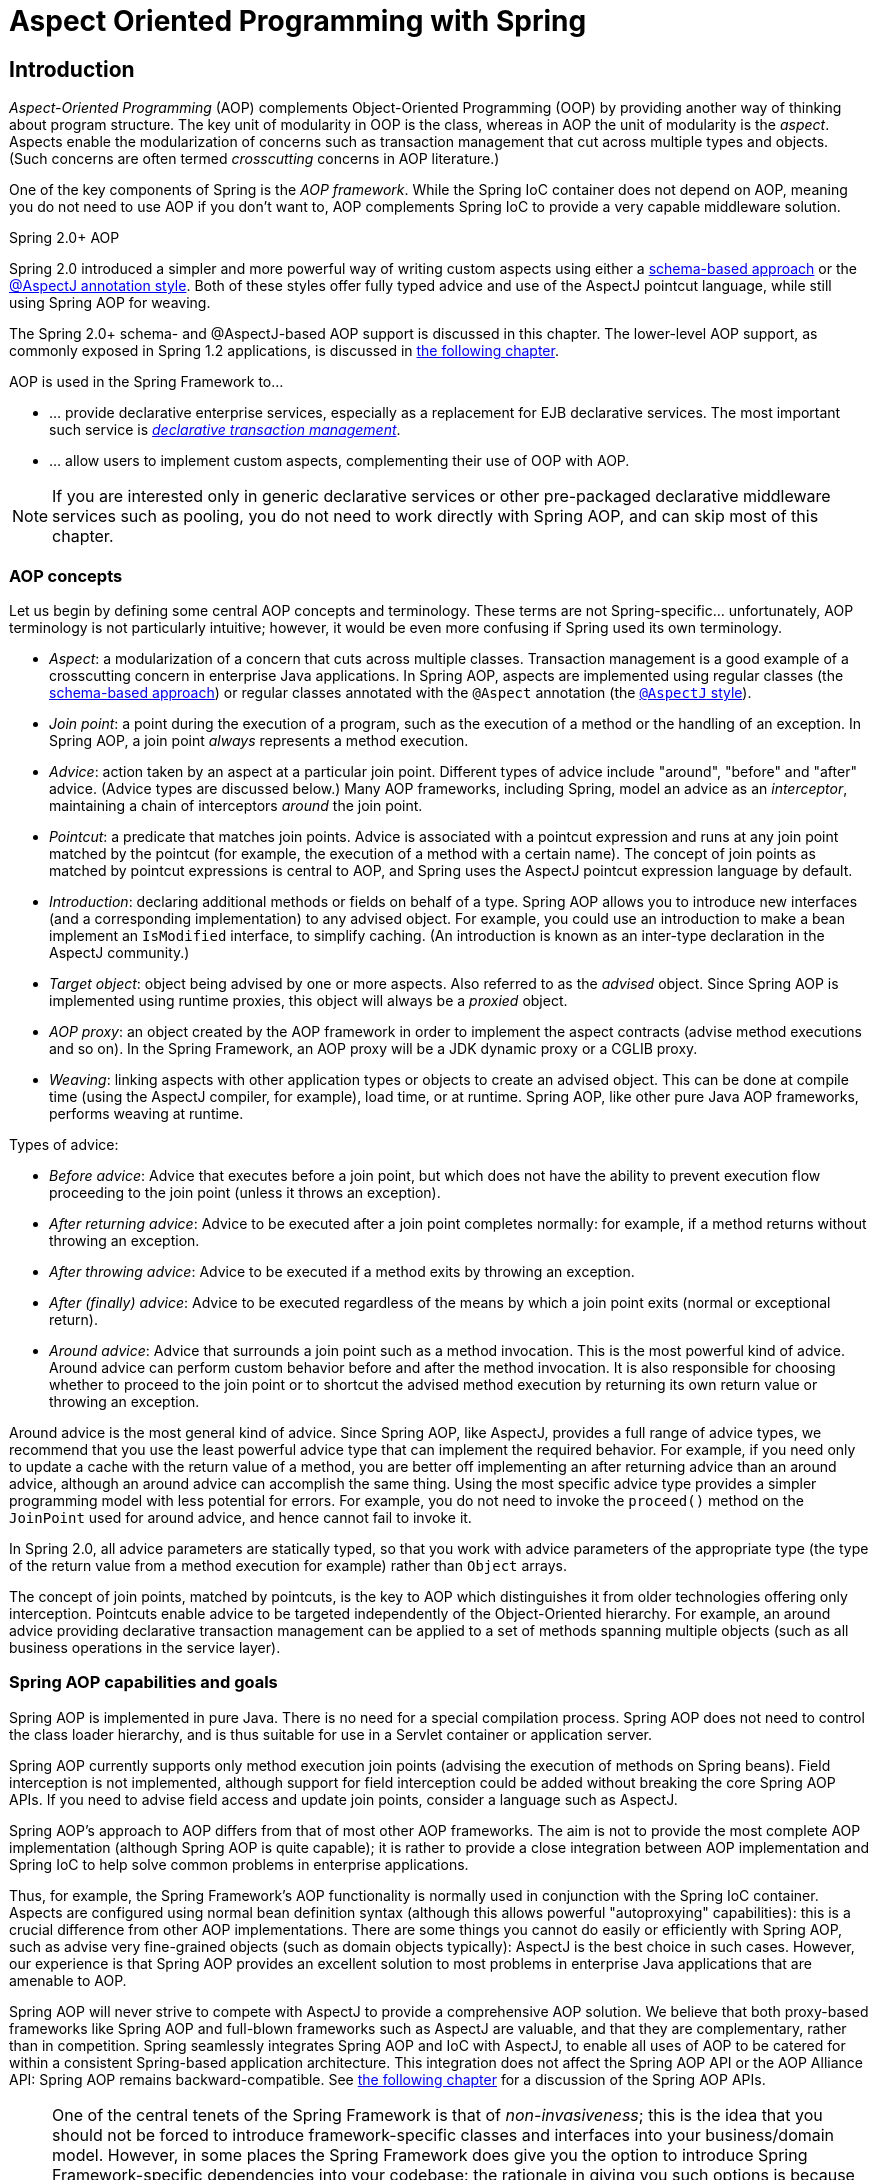 [[aop]]
= Aspect Oriented Programming with Spring




[[aop-introduction]]
== Introduction

__Aspect-Oriented Programming__ (AOP) complements Object-Oriented Programming (OOP) by
providing another way of thinking about program structure. The key unit of modularity in
OOP is the class, whereas in AOP the unit of modularity is the __aspect__. Aspects
enable the modularization of concerns such as transaction management that cut across
multiple types and objects. (Such concerns are often termed __crosscutting__ concerns in
AOP literature.)

One of the key components of Spring is the __AOP framework__. While the Spring IoC
container does not depend on AOP, meaning you do not need to use AOP if you don't want
to, AOP complements Spring IoC to provide a very capable middleware solution.

.Spring 2.0+ AOP
****
Spring 2.0 introduced a simpler and more powerful way of writing custom aspects using
either a <<aop-schema,schema-based approach>> or the <<aop-ataspectj,@AspectJ annotation
style>>. Both of these styles offer fully typed advice and use of the AspectJ pointcut
language, while still using Spring AOP for weaving.

The Spring 2.0+ schema- and @AspectJ-based AOP support is discussed in this chapter.
The lower-level AOP support, as commonly exposed in Spring 1.2 applications, is
discussed in <<aop-api,the following chapter>>.
****

AOP is used in the Spring Framework to...

* ... provide declarative enterprise services, especially as a replacement for EJB
  declarative services. The most important such service is
  <<transaction-declarative,__declarative transaction management__>>.
* ... allow users to implement custom aspects, complementing their use of OOP with AOP.

[NOTE]
====
If you are interested only in generic declarative services or other pre-packaged
declarative middleware services such as pooling, you do not need to work directly with
Spring AOP, and can skip most of this chapter.
====



[[aop-introduction-defn]]
=== AOP concepts

Let us begin by defining some central AOP concepts and terminology. These terms are not
Spring-specific... unfortunately, AOP terminology is not particularly intuitive;
however, it would be even more confusing if Spring used its own terminology.

* __Aspect__: a modularization of a concern that cuts across multiple classes.
  Transaction management is a good example of a crosscutting concern in enterprise Java
  applications. In Spring AOP, aspects are implemented using regular classes
  (the <<aop-schema,schema-based approach>>) or regular classes annotated with the
  `@Aspect` annotation (the <<aop-ataspectj, `@AspectJ` style>>).
* __Join point__: a point during the execution of a program, such as the execution of a
  method or the handling of an exception. In Spring AOP, a join point __always__
  represents a method execution.
* __Advice__: action taken by an aspect at a particular join point. Different types of
  advice include "around", "before" and "after" advice. (Advice types are discussed
  below.) Many AOP frameworks, including Spring, model an advice as an __interceptor__,
  maintaining a chain of interceptors __around__ the join point.
* __Pointcut__: a predicate that matches join points. Advice is associated with a
  pointcut expression and runs at any join point matched by the pointcut (for example,
  the execution of a method with a certain name). The concept of join points as matched
  by pointcut expressions is central to AOP, and Spring uses the AspectJ pointcut
  expression language by default.
* __Introduction__: declaring additional methods or fields on behalf of a type. Spring
  AOP allows you to introduce new interfaces (and a corresponding implementation) to any
  advised object. For example, you could use an introduction to make a bean implement an
  `IsModified` interface, to simplify caching. (An introduction is known as an
  inter-type declaration in the AspectJ community.)
* __Target object__: object being advised by one or more aspects. Also referred to as
  the __advised__ object. Since Spring AOP is implemented using runtime proxies, this
  object will always be a __proxied__ object.
* __AOP proxy__: an object created by the AOP framework in order to implement the aspect
  contracts (advise method executions and so on). In the Spring Framework, an AOP proxy
  will be a JDK dynamic proxy or a CGLIB proxy.
* __Weaving__: linking aspects with other application types or objects to create an
  advised object. This can be done at compile time (using the AspectJ compiler, for
  example), load time, or at runtime. Spring AOP, like other pure Java AOP frameworks,
  performs weaving at runtime.

Types of advice:

* __Before advice__: Advice that executes before a join point, but which does not have
  the ability to prevent execution flow proceeding to the join point (unless it throws
  an exception).
* __After returning advice__: Advice to be executed after a join point completes
  normally: for example, if a method returns without throwing an exception.
* __After throwing advice__: Advice to be executed if a method exits by throwing an
  exception.
* __After (finally) advice__: Advice to be executed regardless of the means by which a
  join point exits (normal or exceptional return).
* __Around advice__: Advice that surrounds a join point such as a method invocation.
  This is the most powerful kind of advice. Around advice can perform custom behavior
  before and after the method invocation. It is also responsible for choosing whether to
  proceed to the join point or to shortcut the advised method execution by returning its
  own return value or throwing an exception.

Around advice is the most general kind of advice. Since Spring AOP, like AspectJ,
provides a full range of advice types, we recommend that you use the least powerful
advice type that can implement the required behavior. For example, if you need only to
update a cache with the return value of a method, you are better off implementing an
after returning advice than an around advice, although an around advice can accomplish
the same thing. Using the most specific advice type provides a simpler programming model
with less potential for errors. For example, you do not need to invoke the `proceed()`
method on the `JoinPoint` used for around advice, and hence cannot fail to invoke it.

In Spring 2.0, all advice parameters are statically typed, so that you work with advice
parameters of the appropriate type (the type of the return value from a method execution
for example) rather than `Object` arrays.

The concept of join points, matched by pointcuts, is the key to AOP which distinguishes
it from older technologies offering only interception. Pointcuts enable advice to be
targeted independently of the Object-Oriented hierarchy. For example, an around advice
providing declarative transaction management can be applied to a set of methods spanning
multiple objects (such as all business operations in the service layer).



[[aop-introduction-spring-defn]]
=== Spring AOP capabilities and goals

Spring AOP is implemented in pure Java. There is no need for a special compilation
process. Spring AOP does not need to control the class loader hierarchy, and is thus
suitable for use in a Servlet container or application server.

Spring AOP currently supports only method execution join points (advising the execution
of methods on Spring beans). Field interception is not implemented, although support for
field interception could be added without breaking the core Spring AOP APIs. If you need
to advise field access and update join points, consider a language such as AspectJ.

Spring AOP's approach to AOP differs from that of most other AOP frameworks. The aim is
not to provide the most complete AOP implementation (although Spring AOP is quite
capable); it is rather to provide a close integration between AOP implementation and
Spring IoC to help solve common problems in enterprise applications.

Thus, for example, the Spring Framework's AOP functionality is normally used in
conjunction with the Spring IoC container. Aspects are configured using normal bean
definition syntax (although this allows powerful "autoproxying" capabilities): this is a
crucial difference from other AOP implementations. There are some things you cannot do
easily or efficiently with Spring AOP, such as advise very fine-grained objects (such as
domain objects typically): AspectJ is the best choice in such cases. However, our
experience is that Spring AOP provides an excellent solution to most problems in
enterprise Java applications that are amenable to AOP.

Spring AOP will never strive to compete with AspectJ to provide a comprehensive AOP
solution. We believe that both proxy-based frameworks like Spring AOP and full-blown
frameworks such as AspectJ are valuable, and that they are complementary, rather than in
competition. Spring seamlessly integrates Spring AOP and IoC with AspectJ, to enable
all uses of AOP to be catered for within a consistent Spring-based application
architecture. This integration does not affect the Spring AOP API or the AOP Alliance
API: Spring AOP remains backward-compatible. See <<aop-api,the following chapter>> for a
discussion of the Spring AOP APIs.

[NOTE]
====
One of the central tenets of the Spring Framework is that of __non-invasiveness__; this
is the idea that you should not be forced to introduce framework-specific classes and
interfaces into your business/domain model. However, in some places the Spring Framework
does give you the option to introduce Spring Framework-specific dependencies into your
codebase: the rationale in giving you such options is because in certain scenarios it
might be just plain easier to read or code some specific piece of functionality in such
a way. The Spring Framework (almost) always offers you the choice though: you have the
freedom to make an informed decision as to which option best suits your particular use
case or scenario.

One such choice that is relevant to this chapter is that of which AOP framework (and
which AOP style) to choose. You have the choice of AspectJ and/or Spring AOP, and you
also have the choice of either the @AspectJ annotation-style approach or the Spring XML
configuration-style approach. The fact that this chapter chooses to introduce the
@AspectJ-style approach first should not be taken as an indication that the Spring team
favors the @AspectJ annotation-style approach over the Spring XML configuration-style.

See <<aop-choosing>> for a more complete discussion of the whys and wherefores of each
style.
====



[[aop-introduction-proxies]]
=== AOP Proxies

Spring AOP defaults to using standard JDK __dynamic proxies__ for AOP proxies. This
enables any interface (or set of interfaces) to be proxied.

Spring AOP can also use CGLIB proxies. This is necessary to proxy classes rather than
interfaces. CGLIB is used by default if a business object does not implement an
interface. As it is good practice to program to interfaces rather than classes; business
classes normally will implement one or more business interfaces. It is possible to
<<aop-proxying,force the use of CGLIB>>, in those (hopefully rare) cases where you
need to advise a method that is not declared on an interface, or where you need to
pass a proxied object to a method as a concrete type.

It is important to grasp the fact that Spring AOP is __proxy-based__. See
<<aop-understanding-aop-proxies>> for a thorough examination of exactly what this
implementation detail actually means.




[[aop-ataspectj]]
== @AspectJ support

@AspectJ refers to a style of declaring aspects as regular Java classes annotated with
annotations. The @AspectJ style was introduced by the
https://www.eclipse.org/aspectj[AspectJ project] as part of the AspectJ 5 release. Spring
interprets the same annotations as AspectJ 5, using a library supplied by AspectJ
for pointcut parsing and matching. The AOP runtime is still pure Spring AOP though, and
there is no dependency on the AspectJ compiler or weaver.

[NOTE]
====
Using the AspectJ compiler and weaver enables use of the full AspectJ language, and is
discussed in <<aop-using-aspectj>>.
====



[[aop-aspectj-support]]
=== Enabling @AspectJ Support

To use @AspectJ aspects in a Spring configuration you need to enable Spring support for
configuring Spring AOP based on @AspectJ aspects, and __autoproxying__ beans based on
whether or not they are advised by those aspects. By autoproxying we mean that if Spring
determines that a bean is advised by one or more aspects, it will automatically generate
a proxy for that bean to intercept method invocations and ensure that advice is executed
as needed.

The @AspectJ support can be enabled with XML or Java style configuration. In either
case you will also need to ensure that AspectJ's `aspectjweaver.jar` library is on the
classpath of your application (version 1.6.8 or later). This library is available in the
`'lib'` directory of an AspectJ distribution or via the Maven Central repository.


[[aop-enable-aspectj-java]]
==== Enabling @AspectJ Support with Java configuration

To enable @AspectJ support with Java `@Configuration` add the `@EnableAspectJAutoProxy`
annotation:

[source,java,indent=0]
[subs="verbatim,quotes"]
----
	@Configuration
	@EnableAspectJAutoProxy
	public class AppConfig {

	}
----


[[aop-enable-aspectj-xml]]
==== Enabling @AspectJ Support with XML configuration

To enable @AspectJ support with XML based configuration use the `aop:aspectj-autoproxy`
element:

[source,xml,indent=0]
[subs="verbatim,quotes"]
----
	<aop:aspectj-autoproxy/>
----

This assumes that you are using schema support as described in <<xsd-configuration>>.
See <<xsd-config-body-schemas-aop>> for how to import the tags in the `aop` namespace.



[[aop-at-aspectj]]
=== Declaring an aspect

With the @AspectJ support enabled, any bean defined in your application context with a
class that is an @AspectJ aspect (has the `@Aspect` annotation) will be automatically
detected by Spring and used to configure Spring AOP. The following example shows the
minimal definition required for a not-very-useful aspect:

A regular bean definition in the application context, pointing to a bean class that has
the `@Aspect` annotation:

[source,xml,indent=0]
[subs="verbatim,quotes"]
----
	<bean id="myAspect" class="org.xyz.NotVeryUsefulAspect">
		<!-- configure properties of aspect here as normal -->
	</bean>
----

And the `NotVeryUsefulAspect` class definition, annotated with
`org.aspectj.lang.annotation.Aspect` annotation;

[source,java,indent=0]
[subs="verbatim,quotes"]
----
	package org.xyz;
	import org.aspectj.lang.annotation.Aspect;

	@Aspect
	public class NotVeryUsefulAspect {

	}
----

Aspects (classes annotated with `@Aspect`) may have methods and fields just like any
other class. They may also contain pointcut, advice, and introduction (inter-type)
declarations.

.Autodetecting aspects through component scanning
[NOTE]
====
You may register aspect classes as regular beans in your Spring XML configuration, or
autodetect them through classpath scanning - just like any other Spring-managed bean.
However, note that the __@Aspect__ annotation is __not__ sufficient for autodetection in
the classpath: For that purpose, you need to add a separate __@Component__ annotation
(or alternatively a custom stereotype annotation that qualifies, as per the rules of
Spring's component scanner).
====

.Advising aspects with other aspects?
[NOTE]
====
In Spring AOP, it is __not__ possible to have aspects themselves be the target of advice
from other aspects. The __@Aspect__ annotation on a class marks it as an aspect, and
hence excludes it from auto-proxying.
====



[[aop-pointcuts]]
=== Declaring a pointcut

Recall that pointcuts determine join points of interest, and thus enable us to control
when advice executes. __Spring AOP only supports method execution join points for Spring
beans__, so you can think of a pointcut as matching the execution of methods on Spring
beans. A pointcut declaration has two parts: a signature comprising a name and any
parameters, and a pointcut expression that determines __exactly__ which method
executions we are interested in. In the @AspectJ annotation-style of AOP, a pointcut
signature is provided by a regular method definition, and the pointcut expression is
indicated using the `@Pointcut` annotation (the method serving as the pointcut signature
__must__ have a `void` return type).

An example will help make this distinction between a pointcut signature and a pointcut
expression clear. The following example defines a pointcut named `'anyOldTransfer'` that
will match the execution of any method named `'transfer'`:

[source,java,indent=0]
[subs="verbatim,quotes"]
----
	@Pointcut("execution(* transfer(..))")// the pointcut expression
	private void anyOldTransfer() {}// the pointcut signature
----

The pointcut expression that forms the value of the `@Pointcut` annotation is a regular
AspectJ 5 pointcut expression. For a full discussion of AspectJ's pointcut language, see
the https://www.eclipse.org/aspectj/doc/released/progguide/index.html[AspectJ
Programming Guide] (and for extensions, the
https://www.eclipse.org/aspectj/doc/released/adk15notebook/index.html[AspectJ 5
Developers Notebook]) or one of the books on AspectJ such as "Eclipse AspectJ" by Colyer
et. al. or "AspectJ in Action" by Ramnivas Laddad.


[[aop-pointcuts-designators]]
==== Supported Pointcut Designators

Spring AOP supports the following AspectJ pointcut designators (PCD) for use in pointcut
expressions:

.Other pointcut types
****
The full AspectJ pointcut language supports additional pointcut designators that are not
supported in Spring. These are: `call, get, set, preinitialization,
staticinitialization, initialization, handler, adviceexecution, withincode, cflow,
cflowbelow, if, @this`, and `@withincode`. Use of these pointcut designators in pointcut
expressions interpreted by Spring AOP will result in an `IllegalArgumentException` being
thrown.

The set of pointcut designators supported by Spring AOP may be extended in future
releases to support more of the AspectJ pointcut designators.
****

* __execution__ - for matching method execution join points, this is the primary
  pointcut designator you will use when working with Spring AOP
* __within__ - limits matching to join points within certain types (simply the execution
  of a method declared within a matching type when using Spring AOP)
* __this__ - limits matching to join points (the execution of methods when using Spring
  AOP) where the bean reference (Spring AOP proxy) is an instance of the given type
* __target__ - limits matching to join points (the execution of methods when using
  Spring AOP) where the target object (application object being proxied) is an instance
  of the given type
* __args__ - limits matching to join points (the execution of methods when using Spring
  AOP) where the arguments are instances of the given types
* __@target__ - limits matching to join points (the execution of methods when using
  Spring AOP) where the class of the executing object has an annotation of the given type
* __@args__ - limits matching to join points (the execution of methods when using Spring
  AOP) where the runtime type of the actual arguments passed have annotations of the
  given type(s)
* __@within__ - limits matching to join points within types that have the given
  annotation (the execution of methods declared in types with the given annotation when
  using Spring AOP)
* __@annotation__ - limits matching to join points where the subject of the join point
  (method being executed in Spring AOP) has the given annotation

Because Spring AOP limits matching to only method execution join points, the discussion
of the pointcut designators above gives a narrower definition than you will find in the
AspectJ programming guide. In addition, AspectJ itself has type-based semantics and at
an execution join point both `this` and `target` refer to the same object - the
object executing the method. Spring AOP is a proxy-based system and differentiates
between the proxy object itself (bound to `this`) and the target object behind the
proxy (bound to `target`).

[NOTE]
====
Due to the proxy-based nature of Spring's AOP framework, calls within the target object
are by definition __not__ intercepted. For JDK proxies, only public interface method
calls on the proxy can be intercepted. With CGLIB, public and protected method calls on
the proxy will be intercepted, and even package-visible methods if necessary. However,
common interactions through proxies should always be designed through public signatures.

Note that pointcut definitions are generally matched against any intercepted method.
If a pointcut is strictly meant to be public-only, even in a CGLIB proxy scenario with
potential non-public interactions through proxies, it needs to be defined accordingly.

If your interception needs include method calls or even constructors within the target
class, consider the use of Spring-driven <<aop-aj-ltw,native AspectJ weaving>> instead
of Spring's proxy-based AOP framework. This constitutes a different mode of AOP usage
with different characteristics, so be sure to make yourself familiar with weaving first
before making a decision.
====

Spring AOP also supports an additional PCD named `bean`. This PCD allows you to limit
the matching of join points to a particular named Spring bean, or to a set of named
Spring beans (when using wildcards). The `bean` PCD has the following form:

[source,java,indent=0]
[subs="verbatim,quotes"]
----
	bean(idOrNameOfBean)
----

The `idOrNameOfBean` token can be the name of any Spring bean: limited wildcard
support using the `*` character is provided, so if you establish some naming
conventions for your Spring beans you can quite easily write a `bean` PCD expression
to pick them out. As is the case with other pointcut designators, the `bean` PCD can
be &&'ed, ||'ed, and ! (negated) too.

[NOTE]
====
Please note that the `bean` PCD is __only__ supported in Spring AOP - and __not__ in
native AspectJ weaving. It is a Spring-specific extension to the standard PCDs that
AspectJ defines and therefore not available for aspects declared in the `@Aspect` model.

The `bean` PCD operates at the __instance__ level (building on the Spring bean name
concept) rather than at the type level only (which is what weaving-based AOP is limited
to). Instance-based pointcut designators are a special capability of Spring's
proxy-based AOP framework and its close integration with the Spring bean factory, where
it is natural and straightforward to identify specific beans by name.
====


[[aop-pointcuts-combining]]
==== Combining pointcut expressions

Pointcut expressions can be combined using '&&', '||' and '!'. It is also possible to
refer to pointcut expressions by name. The following example shows three pointcut
expressions: `anyPublicOperation` (which matches if a method execution join point
represents the execution of any public method); `inTrading` (which matches if a method
execution is in the trading module), and `tradingOperation` (which matches if a method
execution represents any public method in the trading module).

[source,java,indent=0]
[subs="verbatim"]
----
	@Pointcut("execution(public * *(..))")
	private void anyPublicOperation() {}

	@Pointcut("within(com.xyz.someapp.trading..*)")
	private void inTrading() {}

	@Pointcut("anyPublicOperation() && inTrading()")
	private void tradingOperation() {}
----

It is a best practice to build more complex pointcut expressions out of smaller named
components as shown above. When referring to pointcuts by name, normal Java visibility
rules apply (you can see private pointcuts in the same type, protected pointcuts in the
hierarchy, public pointcuts anywhere and so on). Visibility does not affect pointcut
__matching__.


[[aop-common-pointcuts]]
==== Sharing common pointcut definitions

When working with enterprise applications, you often want to refer to modules of the
application and particular sets of operations from within several aspects. We recommend
defining a "SystemArchitecture" aspect that captures common pointcut expressions for
this purpose. A typical such aspect would look as follows:

[source,java,indent=0]
[subs="verbatim"]
----
	package com.xyz.someapp;

	import org.aspectj.lang.annotation.Aspect;
	import org.aspectj.lang.annotation.Pointcut;

	@Aspect
	public class SystemArchitecture {

		/**
		 * A join point is in the web layer if the method is defined
		 * in a type in the com.xyz.someapp.web package or any sub-package
		 * under that.
		 */
		@Pointcut("within(com.xyz.someapp.web..*)")
		public void inWebLayer() {}

		/**
		 * A join point is in the service layer if the method is defined
		 * in a type in the com.xyz.someapp.service package or any sub-package
		 * under that.
		 */
		@Pointcut("within(com.xyz.someapp.service..*)")
		public void inServiceLayer() {}

		/**
		 * A join point is in the data access layer if the method is defined
		 * in a type in the com.xyz.someapp.dao package or any sub-package
		 * under that.
		 */
		@Pointcut("within(com.xyz.someapp.dao..*)")
		public void inDataAccessLayer() {}

		/**
		 * A business service is the execution of any method defined on a service
		 * interface. This definition assumes that interfaces are placed in the
		 * "service" package, and that implementation types are in sub-packages.
		 *
		 * If you group service interfaces by functional area (for example,
		 * in packages com.xyz.someapp.abc.service and com.xyz.someapp.def.service) then
		 * the pointcut expression "execution(* com.xyz.someapp..service.*.*(..))"
		 * could be used instead.
		 *
		 * Alternatively, you can write the expression using the 'bean'
		 * PCD, like so "bean(*Service)". (This assumes that you have
		 * named your Spring service beans in a consistent fashion.)
		 */
		@Pointcut("execution(* com.xyz.someapp..service.*.*(..))")
		public void businessService() {}

		/**
		 * A data access operation is the execution of any method defined on a
		 * dao interface. This definition assumes that interfaces are placed in the
		 * "dao" package, and that implementation types are in sub-packages.
		 */
		@Pointcut("execution(* com.xyz.someapp.dao.*.*(..))")
		public void dataAccessOperation() {}

	}
----

The pointcuts defined in such an aspect can be referred to anywhere that you need a
pointcut expression. For example, to make the service layer transactional, you could
write:

[source,xml,indent=0]
[subs="verbatim,quotes"]
----
	<aop:config>
		<aop:advisor
			pointcut="com.xyz.someapp.SystemArchitecture.businessService()"
			advice-ref="tx-advice"/>
	</aop:config>

	<tx:advice id="tx-advice">
		<tx:attributes>
			<tx:method name="*" propagation="REQUIRED"/>
		</tx:attributes>
	</tx:advice>
----

The `<aop:config>` and `<aop:advisor>` elements are discussed in <<aop-schema>>. The
transaction elements are discussed in <<transaction>>.


[[aop-pointcuts-examples]]
==== Examples

Spring AOP users are likely to use the `execution` pointcut designator the most often.
The format of an execution expression is:

[source,java,indent=0]
[subs="verbatim,quotes"]
----
	execution(modifiers-pattern? ret-type-pattern declaring-type-pattern?name-pattern(param-pattern)
				throws-pattern?)
----

All parts except the returning type pattern (ret-type-pattern in the snippet above),
name pattern, and parameters pattern are optional. The returning type pattern determines
what the return type of the method must be in order for a join point to be matched. Most
frequently you will use `{asterisk}` as the returning type pattern, which matches any return
type. A fully-qualified type name will match only when the method returns the given
type. The name pattern matches the method name. You can use the `{asterisk}` wildcard as all or
part of a name pattern. If specifying a declaring type pattern
then include a trailing `.` to join it to the name pattern component.
The parameters pattern is slightly more complex: `()` matches a
method that takes no parameters, whereas `(..)` matches any number of parameters (zero
or more). The pattern `({asterisk})` matches a method taking one parameter of any type,
`(*,String)` matches a method taking two parameters, the first can be of any type, the
second must be a String. Consult the
https://www.eclipse.org/aspectj/doc/released/progguide/semantics-pointcuts.html[Language
Semantics] section of the AspectJ Programming Guide for more information.

Some examples of common pointcut expressions are given below.

* the execution of any public method:

[source,java,indent=0]
[subs="verbatim"]
----
	execution(public * *(..))
----

* the execution of any method with a name beginning with "set":

[source,java,indent=0]
[subs="verbatim"]
----
	execution(* set*(..))
----

* the execution of any method defined by the `AccountService` interface:

[source,java,indent=0]
[subs="verbatim"]
----
	execution(* com.xyz.service.AccountService.*(..))
----

* the execution of any method defined in the service package:

[source,java,indent=0]
[subs="verbatim"]
----
	execution(* com.xyz.service.*.*(..))
----

* the execution of any method defined in the service package or a sub-package:

[source,java,indent=0]
[subs="verbatim"]
----
	execution(* com.xyz.service..*.*(..))
----

* any join point (method execution only in Spring AOP) within the service package:

[source,java,indent=0]
[subs="verbatim,quotes"]
----
	within(com.xyz.service.*)
----

* any join point (method execution only in Spring AOP) within the service package or a
  sub-package:

[source,java,indent=0]
[subs="verbatim,quotes"]
----
	within(com.xyz.service..*)
----

* any join point (method execution only in Spring AOP) where the proxy implements the
  `AccountService` interface:

[source,java,indent=0]
[subs="verbatim,quotes"]
----
	this(com.xyz.service.AccountService)
----

[NOTE]
====
'this' is more commonly used in a binding form :- see the following section on advice
for how to make the proxy object available in the advice body.
====

* any join point (method execution only in Spring AOP) where the target object
  implements the `AccountService` interface:

[source,java,indent=0]
[subs="verbatim,quotes"]
----
	target(com.xyz.service.AccountService)
----

[NOTE]
====
'target' is more commonly used in a binding form :- see the following section on advice
for how to make the target object available in the advice body.
====

* any join point (method execution only in Spring AOP) which takes a single parameter,
  and where the argument passed at runtime is `Serializable`:

[source,java,indent=0]
[subs="verbatim,quotes"]
----
	args(java.io.Serializable)
----

[NOTE]
====
'args' is more commonly used in a binding form :- see the following section on advice
for how to make the method arguments available in the advice body.
====

Note that the pointcut given in this example is different to `execution(*
*(java.io.Serializable))`: the args version matches if the argument passed at runtime is
Serializable, the execution version matches if the method signature declares a single
parameter of type `Serializable`.

* any join point (method execution only in Spring AOP) where the target object has an
  `@Transactional` annotation:

[source,java,indent=0]
[subs="verbatim,quotes"]
----
	@target(org.springframework.transaction.annotation.Transactional)
----

[NOTE]
====
'@target' can also be used in a binding form :- see the following section on advice for
how to make the annotation object available in the advice body.
====

* any join point (method execution only in Spring AOP) where the declared type of the
  target object has an `@Transactional` annotation:

[source,java,indent=0]
[subs="verbatim,quotes"]
----
	@within(org.springframework.transaction.annotation.Transactional)
----

[NOTE]
====
'@within' can also be used in a binding form :- see the following section on advice for
how to make the annotation object available in the advice body.
====

* any join point (method execution only in Spring AOP) where the executing method has an
  `@Transactional` annotation:

[source,java,indent=0]
[subs="verbatim,quotes"]
----
	@annotation(org.springframework.transaction.annotation.Transactional)
----

[NOTE]
====
'@annotation' can also be used in a binding form :- see the following section on advice
for how to make the annotation object available in the advice body.
====

* any join point (method execution only in Spring AOP) which takes a single parameter,
  and where the runtime type of the argument passed has the `@Classified` annotation:

[source,java,indent=0]
[subs="verbatim,quotes"]
----
	@args(com.xyz.security.Classified)
----

[NOTE]
====
'@args' can also be used in a binding form :- see the following section on advice for
how to make the annotation object(s) available in the advice body.
====

* any join point (method execution only in Spring AOP) on a Spring bean named
  `tradeService`:

[source,java,indent=0]
[subs="verbatim,quotes"]
----
	bean(tradeService)
----

* any join point (method execution only in Spring AOP) on Spring beans having names that
  match the wildcard expression `*Service`:

[source,java,indent=0]
[subs="verbatim,quotes"]
----
	bean(*Service)
----


[[writing-good-pointcuts]]
==== Writing good pointcuts

During compilation, AspectJ processes pointcuts in order to try and optimize matching
performance. Examining code and determining if each join point matches (statically or
dynamically) a given pointcut is a costly process. (A dynamic match means the match
cannot be fully determined from static analysis and a test will be placed in the code to
determine if there is an actual match when the code is running). On first encountering a
pointcut declaration, AspectJ will rewrite it into an optimal form for the matching
process. What does this mean? Basically pointcuts are rewritten in DNF (Disjunctive
Normal Form) and the components of the pointcut are sorted such that those components
that are cheaper to evaluate are checked first. This means you do not have to worry
about understanding the performance of various pointcut designators and may supply them
in any order in a pointcut declaration.

However, AspectJ can only work with what it is told, and for optimal performance of
matching you should think about what they are trying to achieve and narrow the search
space for matches as much as possible in the definition. The existing designators
naturally fall into one of three groups: kinded, scoping and context:

* Kinded designators are those which select a particular kind of join point. For
  example: execution, get, set, call, handler
* Scoping designators are those which select a group of join points of interest (of
  probably many kinds). For example: within, withincode
* Contextual designators are those that match (and optionally bind) based on context.
  For example: this, target, @annotation

A well written pointcut should try and include at least the first two types (kinded and
scoping), whilst the contextual designators may be included if wishing to match based on
join point context, or bind that context for use in the advice. Supplying either just a
kinded designator or just a contextual designator will work but could affect weaving
performance (time and memory used) due to all the extra processing and analysis. Scoping
designators are very fast to match and their usage means AspectJ can very quickly
dismiss groups of join points that should not be further processed - that is why a good
pointcut should always include one if possible.



[[aop-advice]]
=== Declaring advice

Advice is associated with a pointcut expression, and runs before, after, or around
method executions matched by the pointcut. The pointcut expression may be either a
simple reference to a named pointcut, or a pointcut expression declared in place.


[[aop-advice-before]]
==== Before advice

Before advice is declared in an aspect using the `@Before` annotation:

[source,java,indent=0]
[subs="verbatim,quotes"]
----
	import org.aspectj.lang.annotation.Aspect;
	import org.aspectj.lang.annotation.Before;

	@Aspect
	public class BeforeExample {

		@Before("com.xyz.myapp.SystemArchitecture.dataAccessOperation()")
		public void doAccessCheck() {
			// ...
		}

	}
----

If using an in-place pointcut expression we could rewrite the above example as:

[source,java,indent=0]
[subs="verbatim"]
----
	import org.aspectj.lang.annotation.Aspect;
	import org.aspectj.lang.annotation.Before;

	@Aspect
	public class BeforeExample {

		@Before("execution(* com.xyz.myapp.dao.*.*(..))")
		public void doAccessCheck() {
			// ...
		}

	}
----


[[aop-advice-after-returning]]
==== After returning advice

After returning advice runs when a matched method execution returns normally. It is
declared using the `@AfterReturning` annotation:

[source,java,indent=0]
[subs="verbatim,quotes"]
----
	import org.aspectj.lang.annotation.Aspect;
	import org.aspectj.lang.annotation.AfterReturning;

	@Aspect
	public class AfterReturningExample {

		@AfterReturning("com.xyz.myapp.SystemArchitecture.dataAccessOperation()")
		public void doAccessCheck() {
			// ...
		}

	}
----

[NOTE]
====
Note: it is of course possible to have multiple advice declarations, and other members
as well, all inside the same aspect. We're just showing a single advice declaration in
these examples to focus on the issue under discussion at the time.
====

Sometimes you need access in the advice body to the actual value that was returned. You
can use the form of `@AfterReturning` that binds the return value for this:

[source,java,indent=0]
[subs="verbatim,quotes"]
----
	import org.aspectj.lang.annotation.Aspect;
	import org.aspectj.lang.annotation.AfterReturning;

	@Aspect
	public class AfterReturningExample {

		@AfterReturning(
			pointcut="com.xyz.myapp.SystemArchitecture.dataAccessOperation()",
			returning="retVal")
		public void doAccessCheck(Object retVal) {
			// ...
		}

	}
----

The name used in the `returning` attribute must correspond to the name of a parameter in
the advice method. When a method execution returns, the return value will be passed to
the advice method as the corresponding argument value. A `returning` clause also
restricts matching to only those method executions that return a value of the specified
type ( `Object` in this case, which will match any return value).

Please note that it is __not__ possible to return a totally different reference when
using after-returning advice.


[[aop-advice-after-throwing]]
==== After throwing advice

After throwing advice runs when a matched method execution exits by throwing an
exception. It is declared using the `@AfterThrowing` annotation:

[source,java,indent=0]
[subs="verbatim,quotes"]
----
	import org.aspectj.lang.annotation.Aspect;
	import org.aspectj.lang.annotation.AfterThrowing;

	@Aspect
	public class AfterThrowingExample {

		@AfterThrowing("com.xyz.myapp.SystemArchitecture.dataAccessOperation()")
		public void doRecoveryActions() {
			// ...
		}

	}
----

Often you want the advice to run only when exceptions of a given type are thrown, and
you also often need access to the thrown exception in the advice body. Use the
`throwing` attribute to both restrict matching (if desired, use `Throwable` as the
exception type otherwise) and bind the thrown exception to an advice parameter.

[source,java,indent=0]
[subs="verbatim,quotes"]
----
	import org.aspectj.lang.annotation.Aspect;
	import org.aspectj.lang.annotation.AfterThrowing;

	@Aspect
	public class AfterThrowingExample {

		@AfterThrowing(
			pointcut="com.xyz.myapp.SystemArchitecture.dataAccessOperation()",
			throwing="ex")
		public void doRecoveryActions(DataAccessException ex) {
			// ...
		}

	}
----

The name used in the `throwing` attribute must correspond to the name of a parameter in
the advice method. When a method execution exits by throwing an exception, the exception
will be passed to the advice method as the corresponding argument value. A `throwing`
clause also restricts matching to only those method executions that throw an exception
of the specified type ( `DataAccessException` in this case).


[[aop-advice-after-finally]]
==== After (finally) advice

After (finally) advice runs however a matched method execution exits. It is declared
using the `@After` annotation. After advice must be prepared to handle both normal and
exception return conditions. It is typically used for releasing resources, etc.

[source,java,indent=0]
[subs="verbatim,quotes"]
----
	import org.aspectj.lang.annotation.Aspect;
	import org.aspectj.lang.annotation.After;

	@Aspect
	public class AfterFinallyExample {

		@After("com.xyz.myapp.SystemArchitecture.dataAccessOperation()")
		public void doReleaseLock() {
			// ...
		}

	}
----


[[aop-ataspectj-around-advice]]
==== Around advice

The final kind of advice is around advice. Around advice runs "around" a matched method
execution. It has the opportunity to do work both before and after the method executes,
and to determine when, how, and even if, the method actually gets to execute at all.
Around advice is often used if you need to share state before and after a method
execution in a thread-safe manner (starting and stopping a timer for example). Always
use the least powerful form of advice that meets your requirements (i.e. don't use
around advice if simple before advice would do).

Around advice is declared using the `@Around` annotation. The first parameter of the
advice method must be of type `ProceedingJoinPoint`. Within the body of the advice,
calling `proceed()` on the `ProceedingJoinPoint` causes the underlying method to
execute. The `proceed` method may also be called passing in an `Object[]` - the values
in the array will be used as the arguments to the method execution when it proceeds.

[NOTE]
====
The behavior of proceed when called with an Object[] is a little different than the
behavior of proceed for around advice compiled by the AspectJ compiler. For around
advice written using the traditional AspectJ language, the number of arguments passed to
proceed must match the number of arguments passed to the around advice (not the number
of arguments taken by the underlying join point), and the value passed to proceed in a
given argument position supplants the original value at the join point for the entity
the value was bound to (Don't worry if this doesn't make sense right now!). The approach
taken by Spring is simpler and a better match to its proxy-based, execution only
semantics. You only need to be aware of this difference if you are compiling @AspectJ
aspects written for Spring and using proceed with arguments with the AspectJ compiler
and weaver. There is a way to write such aspects that is 100% compatible across both
Spring AOP and AspectJ, and this is discussed in the following section on advice
parameters.
====

[source,java,indent=0]
[subs="verbatim,quotes"]
----
	import org.aspectj.lang.annotation.Aspect;
	import org.aspectj.lang.annotation.Around;
	import org.aspectj.lang.ProceedingJoinPoint;

	@Aspect
	public class AroundExample {

		@Around("com.xyz.myapp.SystemArchitecture.businessService()")
		public Object doBasicProfiling(ProceedingJoinPoint pjp) throws Throwable {
			// start stopwatch
			Object retVal = pjp.proceed();
			// stop stopwatch
			return retVal;
		}

	}
----

The value returned by the around advice will be the return value seen by the caller of
the method. A simple caching aspect for example could return a value from a cache if it
has one, and invoke proceed() if it does not. Note that proceed may be invoked once,
many times, or not at all within the body of the around advice, all of these are quite
legal.


[[aop-ataspectj-advice-params]]
==== Advice parameters

Spring offers fully typed advice - meaning that you declare the parameters you need
in the advice signature (as we saw for the returning and throwing examples above) rather
than work with `Object[]` arrays all the time. We'll see how to make argument and other
contextual values available to the advice body in a moment. First let's take a look at
how to write generic advice that can find out about the method the advice is currently
advising.

[[aop-ataspectj-advice-params-the-joinpoint]]
===== Access to the current JoinPoint

Any advice method may declare as its first parameter, a parameter of type
`org.aspectj.lang.JoinPoint` (please note that around advice is __required__ to declare
a first parameter of type `ProceedingJoinPoint`, which is a subclass of `JoinPoint`. The
`JoinPoint` interface provides a number of useful methods such as `getArgs()` (returns
the method arguments), `getThis()` (returns the proxy object), `getTarget()` (returns
the target object), `getSignature()` (returns a description of the method that is being
advised) and `toString()` (prints a useful description of the method being advised).
Please do consult the javadocs for full details.

[[aop-ataspectj-advice-params-passing]]
===== Passing parameters to advice

We've already seen how to bind the returned value or exception value (using after
returning and after throwing advice). To make argument values available to the advice
body, you can use the binding form of `args`. If a parameter name is used in place of a
type name in an args expression, then the value of the corresponding argument will be
passed as the parameter value when the advice is invoked. An example should make this
clearer. Suppose you want to advise the execution of dao operations that take an Account
object as the first parameter, and you need access to the account in the advice body.
You could write the following:

[source,java,indent=0]
[subs="verbatim,quotes"]
----
	@Before("com.xyz.myapp.SystemArchitecture.dataAccessOperation() && args(account,..)")
	public void validateAccount(Account account) {
		// ...
	}
----

The `args(account,..)` part of the pointcut expression serves two purposes: firstly, it
restricts matching to only those method executions where the method takes at least one
parameter, and the argument passed to that parameter is an instance of `Account`;
secondly, it makes the actual `Account` object available to the advice via the `account`
parameter.

Another way of writing this is to declare a pointcut that "provides" the `Account`
object value when it matches a join point, and then just refer to the named pointcut
from the advice. This would look as follows:

[source,java,indent=0]
[subs="verbatim,quotes"]
----
	@Pointcut("com.xyz.myapp.SystemArchitecture.dataAccessOperation() && args(account,..)")
	private void accountDataAccessOperation(Account account) {}

	@Before("accountDataAccessOperation(account)")
	public void validateAccount(Account account) {
		// ...
	}
----

The interested reader is once more referred to the AspectJ programming guide for more
details.

The proxy object ( `this`), target object ( `target`), and annotations ( `@within,
@target, @annotation, @args`) can all be bound in a similar fashion. The following
example shows how you could match the execution of methods annotated with an
`@Auditable` annotation, and extract the audit code.

First the definition of the `@Auditable` annotation:

[source,java,indent=0]
[subs="verbatim,quotes"]
----
	@Retention(RetentionPolicy.RUNTIME)
	@Target(ElementType.METHOD)
	public @interface Auditable {
		AuditCode value();
	}
----

And then the advice that matches the execution of `@Auditable` methods:

[source,java,indent=0]
[subs="verbatim,quotes"]
----
	@Before("com.xyz.lib.Pointcuts.anyPublicMethod() && @annotation(auditable)")
	public void audit(Auditable auditable) {
		AuditCode code = auditable.value();
		// ...
	}
----

[[aop-ataspectj-advice-params-generics]]
===== Advice parameters and generics

Spring AOP can handle generics used in class declarations and method parameters. Suppose
you have a generic type like this:

[source,java,indent=0]
[subs="verbatim,quotes"]
----
	public interface Sample<T> {
		void sampleGenericMethod(T param);
		void sampleGenericCollectionMethod(Collection<T> param);
	}
----

You can restrict interception of method types to certain parameter types by simply
typing the advice parameter to the parameter type you want to intercept the method for:

[source,java,indent=0]
[subs="verbatim"]
----
	@Before("execution(* ..Sample+.sampleGenericMethod(*)) && args(param)")
	public void beforeSampleMethod(MyType param) {
		// Advice implementation
	}
----

That this works is pretty obvious as we already discussed above. However, it's worth
pointing out that this won't work for generic collections. So you cannot define a
pointcut like this:

[source,java,indent=0]
[subs="verbatim"]
----
	@Before("execution(* ..Sample+.sampleGenericCollectionMethod(*)) && args(param)")
	public void beforeSampleMethod(Collection<MyType> param) {
		// Advice implementation
	}
----

To make this work we would have to inspect every element of the collection, which is not
reasonable as we also cannot decide how to treat `null` values in general. To achieve
something similar to this you have to type the parameter to `Collection<?>` and manually
check the type of the elements.

[[aop-ataspectj-advice-params-names]]
===== Determining argument names

The parameter binding in advice invocations relies on matching names used in pointcut
expressions to declared parameter names in (advice and pointcut) method signatures.
Parameter names are __not__ available through Java reflection, so Spring AOP uses the
following strategies to determine parameter names:

* If the parameter names have been specified by the user explicitly, then the specified
  parameter names are used: both the advice and the pointcut annotations have
  an optional "argNames" attribute which can be used to specify the argument names of
  the annotated method - these argument names __are__ available at runtime. For example:

[source,java,indent=0]
[subs="verbatim,quotes"]
----
	@Before(value="com.xyz.lib.Pointcuts.anyPublicMethod() && target(bean) && @annotation(auditable)",
			argNames="bean,auditable")
	public void audit(Object bean, Auditable auditable) {
		AuditCode code = auditable.value();
		// ... use code and bean
	}
----

If the first parameter is of the `JoinPoint`, `ProceedingJoinPoint`, or
`JoinPoint.StaticPart` type, you may leave out the name of the parameter from the value
of the "argNames" attribute. For example, if you modify the preceding advice to receive
the join point object, the "argNames" attribute need not include it:

[source,java,indent=0]
[subs="verbatim,quotes"]
----
	@Before(value="com.xyz.lib.Pointcuts.anyPublicMethod() && target(bean) && @annotation(auditable)",
			argNames="bean,auditable")
	public void audit(JoinPoint jp, Object bean, Auditable auditable) {
		AuditCode code = auditable.value();
		// ... use code, bean, and jp
	}
----

The special treatment given to the first parameter of the `JoinPoint`,
`ProceedingJoinPoint`, and `JoinPoint.StaticPart` types is particularly convenient for
advice that do not collect any other join point context. In such situations, you may
simply omit the "argNames" attribute. For example, the following advice need not declare
the "argNames" attribute:

[source,java,indent=0]
[subs="verbatim,quotes"]
----
	@Before("com.xyz.lib.Pointcuts.anyPublicMethod()")
	public void audit(JoinPoint jp) {
		// ... use jp
	}
----

* Using the `'argNames'` attribute is a little clumsy, so if the `'argNames'` attribute
  has not been specified, then Spring AOP will look at the debug information for the
  class and try to determine the parameter names from the local variable table. This
  information will be present as long as the classes have been compiled with debug
  information ( `'-g:vars'` at a minimum). The consequences of compiling with this flag
  on are: (1) your code will be slightly easier to understand (reverse engineer), (2)
  the class file sizes will be very slightly bigger (typically inconsequential), (3) the
  optimization to remove unused local variables will not be applied by your compiler. In
  other words, you should encounter no difficulties building with this flag on.

[NOTE]
====
If an @AspectJ aspect has been compiled by the AspectJ compiler (ajc) even without the
debug information then there is no need to add the argNames attribute as the compiler
will retain the needed information.
====

* If the code has been compiled without the necessary debug information, then Spring AOP
  will attempt to deduce the pairing of binding variables to parameters (for example, if
  only one variable is bound in the pointcut expression, and the advice method only
  takes one parameter, the pairing is obvious!). If the binding of variables is
  ambiguous given the available information, then an `AmbiguousBindingException` will be
  thrown.
* If all of the above strategies fail then an `IllegalArgumentException` will be thrown.

[[aop-ataspectj-advice-proceeding-with-the-call]]
===== Proceeding with arguments

We remarked earlier that we would describe how to write a proceed call __with
arguments__ that works consistently across Spring AOP and AspectJ. The solution is
simply to ensure that the advice signature binds each of the method parameters in order.
For example:

[source,java,indent=0]
[subs="verbatim,quotes"]
----
	@Around("execution(List<Account> find*(..)) && " +
			"com.xyz.myapp.SystemArchitecture.inDataAccessLayer() && " +
			"args(accountHolderNamePattern)")
	public Object preProcessQueryPattern(ProceedingJoinPoint pjp,
			String accountHolderNamePattern) throws Throwable {
		String newPattern = preProcess(accountHolderNamePattern);
		return pjp.proceed(new Object[] {newPattern});
	}
----

In many cases you will be doing this binding anyway (as in the example above).


[[aop-ataspectj-advice-ordering]]
==== Advice ordering

What happens when multiple pieces of advice all want to run at the same join point?
Spring AOP follows the same precedence rules as AspectJ to determine the order of advice
execution. The highest precedence advice runs first "on the way in" (so given two pieces
of before advice, the one with highest precedence runs first). "On the way out" from a
join point, the highest precedence advice runs last (so given two pieces of after
advice, the one with the highest precedence will run second).

When two pieces of advice defined in __different__ aspects both need to run at the same
join point, unless you specify otherwise the order of execution is undefined. You can
control the order of execution by specifying precedence. This is done in the normal
Spring way by either implementing the `org.springframework.core.Ordered` interface in
the aspect class or annotating it with the `Order` annotation. Given two aspects, the
aspect returning the lower value from `Ordered.getOrder()` (or the annotation value) has
the higher precedence.

When two pieces of advice defined in __the same__ aspect both need to run at the same
join point, the ordering is undefined (since there is no way to retrieve the declaration
order via reflection for javac-compiled classes). Consider collapsing such advice
methods into one advice method per join point in each aspect class, or refactor the
pieces of advice into separate aspect classes - which can be ordered at the aspect level.



[[aop-introductions]]
=== Introductions

Introductions (known as inter-type declarations in AspectJ) enable an aspect to declare
that advised objects implement a given interface, and to provide an implementation of
that interface on behalf of those objects.

An introduction is made using the `@DeclareParents` annotation. This annotation is used
to declare that matching types have a new parent (hence the name). For example, given an
interface `UsageTracked`, and an implementation of that interface `DefaultUsageTracked`,
the following aspect declares that all implementors of service interfaces also implement
the `UsageTracked` interface. (In order to expose statistics via JMX for example.)

[source,java,indent=0]
[subs="verbatim,quotes"]
----
	@Aspect
	public class UsageTracking {

		@DeclareParents(value="com.xzy.myapp.service.*+", defaultImpl=DefaultUsageTracked.class)
		public static UsageTracked mixin;

		@Before("com.xyz.myapp.SystemArchitecture.businessService() && this(usageTracked)")
		public void recordUsage(UsageTracked usageTracked) {
			usageTracked.incrementUseCount();
		}

	}
----

The interface to be implemented is determined by the type of the annotated field. The
`value` attribute of the `@DeclareParents` annotation is an AspectJ type pattern :- any
bean of a matching type will implement the UsageTracked interface. Note that in the
before advice of the above example, service beans can be directly used as
implementations of the `UsageTracked` interface. If accessing a bean programmatically
you would write the following:

[source,java,indent=0]
[subs="verbatim,quotes"]
----
	UsageTracked usageTracked = (UsageTracked) context.getBean("myService");
----



[[aop-instantiation-models]]
=== Aspect instantiation models

[NOTE]
====
(This is an advanced topic, so if you are just starting out with AOP you can safely skip
it until later.)
====

By default there will be a single instance of each aspect within the application
context. AspectJ calls this the singleton instantiation model. It is possible to define
aspects with alternate lifecycles :- Spring supports AspectJ's `perthis` and `pertarget`
instantiation models ( `percflow, percflowbelow,` and `pertypewithin` are not currently
supported).

A "perthis" aspect is declared by specifying a `perthis` clause in the `@Aspect`
annotation. Let's look at an example, and then we'll explain how it works.

[source,java,indent=0]
[subs="verbatim,quotes"]
----
	@Aspect("perthis(com.xyz.myapp.SystemArchitecture.businessService())")
	public class MyAspect {

		private int someState;

		@Before(com.xyz.myapp.SystemArchitecture.businessService())
		public void recordServiceUsage() {
			// ...
		}

	}
----

The effect of the `'perthis'` clause is that one aspect instance will be created for
each unique service object executing a business service (each unique object bound to
'this' at join points matched by the pointcut expression). The aspect instance is
created the first time that a method is invoked on the service object. The aspect goes
out of scope when the service object goes out of scope. Before the aspect instance is
created, none of the advice within it executes. As soon as the aspect instance has been
created, the advice declared within it will execute at matched join points, but only
when the service object is the one this aspect is associated with. See the AspectJ
programming guide for more information on per-clauses.

The `'pertarget'` instantiation model works in exactly the same way as perthis, but
creates one aspect instance for each unique target object at matched join points.



[[aop-ataspectj-example]]
=== Example

Now that you have seen how all the constituent parts work, let's put them together to do
something useful!

The execution of business services can sometimes fail due to concurrency issues (for
example, deadlock loser). If the operation is retried, it is quite likely to succeed
next time round. For business services where it is appropriate to retry in such
conditions (idempotent operations that don't need to go back to the user for conflict
resolution), we'd like to transparently retry the operation to avoid the client seeing a
`PessimisticLockingFailureException`. This is a requirement that clearly cuts across
multiple services in the service layer, and hence is ideal for implementing via an
aspect.

Because we want to retry the operation, we will need to use around advice so that we can
call proceed multiple times. Here's how the basic aspect implementation looks:

[source,java,indent=0]
[subs="verbatim,quotes"]
----
	@Aspect
	public class ConcurrentOperationExecutor implements Ordered {

		private static final int DEFAULT_MAX_RETRIES = 2;

		private int maxRetries = DEFAULT_MAX_RETRIES;
		private int order = 1;

		public void setMaxRetries(int maxRetries) {
			this.maxRetries = maxRetries;
		}

		public int getOrder() {
			return this.order;
		}

		public void setOrder(int order) {
			this.order = order;
		}

		@Around("com.xyz.myapp.SystemArchitecture.businessService()")
		public Object doConcurrentOperation(ProceedingJoinPoint pjp) throws Throwable {
			int numAttempts = 0;
			PessimisticLockingFailureException lockFailureException;
			do {
				numAttempts++;
				try {
					return pjp.proceed();
				}
				catch(PessimisticLockingFailureException ex) {
					lockFailureException = ex;
				}
			} while(numAttempts <= this.maxRetries);
			throw lockFailureException;
		}

	}
----

Note that the aspect implements the `Ordered` interface so we can set the precedence of
the aspect higher than the transaction advice (we want a fresh transaction each time we
retry). The `maxRetries` and `order` properties will both be configured by Spring. The
main action happens in the `doConcurrentOperation` around advice. Notice that for the
moment we're applying the retry logic to all `businessService()s`. We try to proceed,
and if we fail with an `PessimisticLockingFailureException` we simply try again unless
we have exhausted all of our retry attempts.

The corresponding Spring configuration is:

[source,xml,indent=0]
[subs="verbatim,quotes"]
----
	<aop:aspectj-autoproxy/>

	<bean id="concurrentOperationExecutor" class="com.xyz.myapp.service.impl.ConcurrentOperationExecutor">
		<property name="maxRetries" value="3"/>
		<property name="order" value="100"/>
	</bean>
----

To refine the aspect so that it only retries idempotent operations, we might define an
`Idempotent` annotation:

[source,java,indent=0]
[subs="verbatim,quotes"]
----
	@Retention(RetentionPolicy.RUNTIME)
	public @interface Idempotent {
		// marker annotation
	}
----

and use the annotation to annotate the implementation of service operations. The change
to the aspect to only retry idempotent operations simply involves refining the pointcut
expression so that only `@Idempotent` operations match:

[source,java,indent=0]
[subs="verbatim,quotes"]
----
	@Around("com.xyz.myapp.SystemArchitecture.businessService() && " +
			"@annotation(com.xyz.myapp.service.Idempotent)")
	public Object doConcurrentOperation(ProceedingJoinPoint pjp) throws Throwable {
		...
	}
----




[[aop-schema]]
== Schema-based AOP support

If you prefer an XML-based format, then Spring also offers support for defining aspects
using the new "aop" namespace tags. The exact same pointcut expressions and advice kinds
are supported as when using the @AspectJ style, hence in this section we will focus on
the new __syntax__ and refer the reader to the discussion in the previous section
(<<aop-ataspectj>>) for an understanding of writing pointcut expressions and the binding
of advice parameters.

To use the aop namespace tags described in this section, you need to import the
`spring-aop` schema as described in <<xsd-configuration>>.
See <<xsd-config-body-schemas-aop>> for how to import the tags in the `aop` namespace.

Within your Spring configurations, all aspect and advisor elements must be placed within
an `<aop:config>` element (you can have more than one `<aop:config>` element in an
application context configuration). An `<aop:config>` element can contain pointcut,
advisor, and aspect elements (note these must be declared in that order).

[WARNING]
====
The `<aop:config>` style of configuration makes heavy use of Spring's
<<aop-autoproxy,auto-proxying>> mechanism. This can cause issues (such as advice not
being woven) if you are already using explicit auto-proxying via the use of
`BeanNameAutoProxyCreator` or suchlike. The recommended usage pattern is to use either
just the `<aop:config>` style, or just the `AutoProxyCreator` style.
====



[[aop-schema-declaring-an-aspect]]
=== Declaring an aspect

Using the schema support, an aspect is simply a regular Java object defined as a bean in
your Spring application context. The state and behavior is captured in the fields and
methods of the object, and the pointcut and advice information is captured in the XML.

An aspect is declared using the <aop:aspect> element, and the backing bean is referenced
using the `ref` attribute:

[source,xml,indent=0]
[subs="verbatim,quotes"]
----
	<aop:config>
		<aop:aspect id="myAspect" ref="aBean">
			...
		</aop:aspect>
	</aop:config>

	<bean id="aBean" class="...">
		...
	</bean>
----

The bean backing the aspect (`"aBean"` in this case) can of course be configured and
dependency injected just like any other Spring bean.



[[aop-schema-pointcuts]]
=== Declaring a pointcut

A named pointcut can be declared inside an <aop:config> element, enabling the pointcut
definition to be shared across several aspects and advisors.

A pointcut representing the execution of any business service in the service layer could
be defined as follows:

[source,xml,indent=0]
[subs="verbatim"]
----
	<aop:config>

		<aop:pointcut id="businessService"
			expression="execution(* com.xyz.myapp.service.*.*(..))"/>

	</aop:config>
----

Note that the pointcut expression itself is using the same AspectJ pointcut expression
language as described in <<aop-ataspectj>>. If you are using the schema based
declaration style, you can refer to named pointcuts defined in types
(@Aspects) within the pointcut expression. Another way of defining the above pointcut
would be:

[source,xml,indent=0]
[subs="verbatim,quotes"]
----
	<aop:config>

		<aop:pointcut id="businessService"
			expression="com.xyz.myapp.SystemArchitecture.businessService()"/>

	</aop:config>
----

Assuming you have a `SystemArchitecture` aspect as described in <<aop-common-pointcuts>>.

Declaring a pointcut inside an aspect is very similar to declaring a top-level pointcut:

[source,xml,indent=0]
[subs="verbatim"]
----
	<aop:config>

		<aop:aspect id="myAspect" ref="aBean">

			<aop:pointcut id="businessService"
				expression="execution(* com.xyz.myapp.service.*.*(..))"/>

			...

		</aop:aspect>

	</aop:config>
----

Much the same way in an @AspectJ aspect, pointcuts declared using the schema based
definition style may collect join point context. For example, the following pointcut
collects the 'this' object as the join point context and passes it to advice:

[source,xml,indent=0]
[subs="verbatim"]
----
	<aop:config>

		<aop:aspect id="myAspect" ref="aBean">

			<aop:pointcut id="businessService"
				expression="execution(* com.xyz.myapp.service.*.*(..)) &amp;&amp; this(service)"/>

			<aop:before pointcut-ref="businessService" method="monitor"/>

			...

		</aop:aspect>

	</aop:config>
----

The advice must be declared to receive the collected join point context by including
parameters of the matching names:

[source,java,indent=0]
[subs="verbatim,quotes"]
----
	public void monitor(Object service) {
		...
	}
----

When combining pointcut sub-expressions, `&&` is awkward within an XML document, and so
the keywords `and`, `or`, and `not` can be used in place of `&&`, `||`, and `!`
respectively. For example, the previous pointcut may be better written as:

[source,xml,indent=0]
[subs="verbatim,quotes"]
----
	<aop:config>

		<aop:aspect id="myAspect" ref="aBean">

			<aop:pointcut id="businessService"
				expression="execution(* com.xyz.myapp.service.*.*(..)) **and** this(service)"/>

			<aop:before pointcut-ref="businessService" method="monitor"/>

			...
		</aop:aspect>
	</aop:config>
----

Note that pointcuts defined in this way are referred to by their XML id and cannot be
used as named pointcuts to form composite pointcuts. The named pointcut support in the
schema based definition style is thus more limited than that offered by the @AspectJ
style.



[[aop-schema-advice]]
=== Declaring advice

The same five advice kinds are supported as for the @AspectJ style, and they have
exactly the same semantics.


[[aop-schema-advice-before]]
==== Before advice

Before advice runs before a matched method execution. It is declared inside an
`<aop:aspect>` using the <aop:before> element.

[source,xml,indent=0]
[subs="verbatim,quotes"]
----
	<aop:aspect id="beforeExample" ref="aBean">

		<aop:before
			pointcut-ref="dataAccessOperation"
			method="doAccessCheck"/>

		...

	</aop:aspect>
----

Here `dataAccessOperation` is the id of a pointcut defined at the top ( `<aop:config>`)
level. To define the pointcut inline instead, replace the `pointcut-ref` attribute with
a `pointcut` attribute:

[source,xml,indent=0]
[subs="verbatim"]
----
	<aop:aspect id="beforeExample" ref="aBean">

		<aop:before
			pointcut="execution(* com.xyz.myapp.dao.*.*(..))"
			method="doAccessCheck"/>

		...

	</aop:aspect>
----

As we noted in the discussion of the @AspectJ style, using named pointcuts can
significantly improve the readability of your code.

The method attribute identifies a method ( `doAccessCheck`) that provides the body of
the advice. This method must be defined for the bean referenced by the aspect element
containing the advice. Before a data access operation is executed (a method execution
join point matched by the pointcut expression), the "doAccessCheck" method on the aspect
bean will be invoked.


[[aop-schema-advice-after-returning]]
==== After returning advice

After returning advice runs when a matched method execution completes normally. It is
declared inside an `<aop:aspect>` in the same way as before advice. For example:

[source,xml,indent=0]
[subs="verbatim,quotes"]
----
	<aop:aspect id="afterReturningExample" ref="aBean">

		<aop:after-returning
			pointcut-ref="dataAccessOperation"
			method="doAccessCheck"/>

		...

	</aop:aspect>
----

Just as in the @AspectJ style, it is possible to get hold of the return value within the
advice body. Use the returning attribute to specify the name of the parameter to which
the return value should be passed:

[source,xml,indent=0]
[subs="verbatim,quotes"]
----
	<aop:aspect id="afterReturningExample" ref="aBean">

		<aop:after-returning
			pointcut-ref="dataAccessOperation"
			returning="retVal"
			method="doAccessCheck"/>

		...

	</aop:aspect>
----

The doAccessCheck method must declare a parameter named `retVal`. The type of this
parameter constrains matching in the same way as described for @AfterReturning. For
example, the method signature may be declared as:

[source,java,indent=0]
[subs="verbatim,quotes"]
----
	public void doAccessCheck(Object retVal) {...
----


[[aop-schema-advice-after-throwing]]
==== After throwing advice

After throwing advice executes when a matched method execution exits by throwing an
exception. It is declared inside an `<aop:aspect>` using the after-throwing element:

[source,xml,indent=0]
[subs="verbatim,quotes"]
----
	<aop:aspect id="afterThrowingExample" ref="aBean">

		<aop:after-throwing
			pointcut-ref="dataAccessOperation"
			method="doRecoveryActions"/>

		...

	</aop:aspect>
----

Just as in the @AspectJ style, it is possible to get hold of the thrown exception within
the advice body. Use the throwing attribute to specify the name of the parameter to
which the exception should be passed:

[source,xml,indent=0]
[subs="verbatim,quotes"]
----
	<aop:aspect id="afterThrowingExample" ref="aBean">

		<aop:after-throwing
			pointcut-ref="dataAccessOperation"
			throwing="dataAccessEx"
			method="doRecoveryActions"/>

		...

	</aop:aspect>
----

The doRecoveryActions method must declare a parameter named `dataAccessEx`. The type of
this parameter constrains matching in the same way as described for @AfterThrowing. For
example, the method signature may be declared as:

[source,java,indent=0]
[subs="verbatim,quotes"]
----
	public void doRecoveryActions(DataAccessException dataAccessEx) {...
----


[[aop-schema-advice-after-finally]]
==== After (finally) advice

After (finally) advice runs however a matched method execution exits. It is declared
using the `after` element:

[source,xml,indent=0]
[subs="verbatim,quotes"]
----
	<aop:aspect id="afterFinallyExample" ref="aBean">

		<aop:after
			pointcut-ref="dataAccessOperation"
			method="doReleaseLock"/>

		...

	</aop:aspect>
----


[[aop-schema-advice-around]]
==== Around advice

The final kind of advice is around advice. Around advice runs "around" a matched method
execution. It has the opportunity to do work both before and after the method executes,
and to determine when, how, and even if, the method actually gets to execute at all.
Around advice is often used if you need to share state before and after a method
execution in a thread-safe manner (starting and stopping a timer for example). Always
use the least powerful form of advice that meets your requirements; don't use around
advice if simple before advice would do.

Around advice is declared using the `aop:around` element. The first parameter of the
advice method must be of type `ProceedingJoinPoint`. Within the body of the advice,
calling `proceed()` on the `ProceedingJoinPoint` causes the underlying method to
execute. The `proceed` method may also be calling passing in an `Object[]` - the values
in the array will be used as the arguments to the method execution when it proceeds. See
<<aop-ataspectj-around-advice>> for notes on calling proceed with an `Object[]`.

[source,xml,indent=0]
[subs="verbatim,quotes"]
----
	<aop:aspect id="aroundExample" ref="aBean">

		<aop:around
			pointcut-ref="businessService"
			method="doBasicProfiling"/>

		...

	</aop:aspect>
----

The implementation of the `doBasicProfiling` advice would be exactly the same as in the
@AspectJ example (minus the annotation of course):

[source,java,indent=0]
[subs="verbatim,quotes"]
----
	public Object doBasicProfiling(ProceedingJoinPoint pjp) throws Throwable {
		// start stopwatch
		Object retVal = pjp.proceed();
		// stop stopwatch
		return retVal;
	}
----


[[aop-schema-params]]
==== Advice parameters

The schema based declaration style supports fully typed advice in the same way as
described for the @AspectJ support - by matching pointcut parameters by name against
advice method parameters. See <<aop-ataspectj-advice-params>> for details. If you wish
to explicitly specify argument names for the advice methods (not relying on the
detection strategies previously described) then this is done using the `arg-names`
attribute of the advice element, which is treated in the same manner to the "argNames"
attribute in an advice annotation as described in <<aop-ataspectj-advice-params-names>>.
For example:

[source,xml,indent=0]
[subs="verbatim,quotes"]
----
	<aop:before
		pointcut="com.xyz.lib.Pointcuts.anyPublicMethod() and @annotation(auditable)"
		method="audit"
		arg-names="auditable"/>
----

The `arg-names` attribute accepts a comma-delimited list of parameter names.

Find below a slightly more involved example of the XSD-based approach that illustrates
some around advice used in conjunction with a number of strongly typed parameters.

[source,java,indent=0]
[subs="verbatim,quotes"]
----
	package x.y.service;

	public interface FooService {

		Foo getFoo(String fooName, int age);
	}

	public class DefaultFooService implements FooService {

		public Foo getFoo(String name, int age) {
			return new Foo(name, age);
		}
	}
----

Next up is the aspect. Notice the fact that the `profile(..)` method accepts a number of
strongly-typed parameters, the first of which happens to be the join point used to
proceed with the method call: the presence of this parameter is an indication that the
`profile(..)` is to be used as `around` advice:

[source,java,indent=0]
[subs="verbatim,quotes"]
----
	package x.y;

	import org.aspectj.lang.ProceedingJoinPoint;
	import org.springframework.util.StopWatch;

	public class SimpleProfiler {

		public Object profile(ProceedingJoinPoint call, String name, int age) throws Throwable {
			StopWatch clock = new StopWatch("Profiling for '" + name + "' and '" + age + "'");
			try {
				clock.start(call.toShortString());
				return call.proceed();
			} finally {
				clock.stop();
				System.out.println(clock.prettyPrint());
			}
		}
	}
----

Finally, here is the XML configuration that is required to effect the execution of the
above advice for a particular join point:

[source,xml,indent=0]
[subs="verbatim,quotes"]
----
	<beans xmlns="http://www.springframework.org/schema/beans"
		xmlns:xsi="http://www.w3.org/2001/XMLSchema-instance"
		xmlns:aop="http://www.springframework.org/schema/aop"
		xsi:schemaLocation="
			http://www.springframework.org/schema/beans https://www.springframework.org/schema/beans/spring-beans.xsd
			http://www.springframework.org/schema/aop https://www.springframework.org/schema/aop/spring-aop.xsd">

		<!-- this is the object that will be proxied by Spring's AOP infrastructure -->
		<bean id="fooService" class="x.y.service.DefaultFooService"/>

		<!-- this is the actual advice itself -->
		<bean id="profiler" class="x.y.SimpleProfiler"/>

		<aop:config>
			<aop:aspect ref="profiler">

				<aop:pointcut id="theExecutionOfSomeFooServiceMethod"
					expression="execution(* x.y.service.FooService.getFoo(String,int))
					and args(name, age)"/>

				<aop:around pointcut-ref="theExecutionOfSomeFooServiceMethod"
					method="profile"/>

			</aop:aspect>
		</aop:config>

	</beans>
----

If we had the following driver script, we would get output something like this on
standard output:

[source,java,indent=0]
[subs="verbatim,quotes"]
----
	import org.springframework.beans.factory.BeanFactory;
	import org.springframework.context.support.ClassPathXmlApplicationContext;
	import x.y.service.FooService;

	public final class Boot {

		public static void main(final String[] args) throws Exception {
			BeanFactory ctx = new ClassPathXmlApplicationContext("x/y/plain.xml");
			FooService foo = (FooService) ctx.getBean("fooService");
			foo.getFoo("Pengo", 12);
		}
	}
----

[literal]
[subs="verbatim,quotes"]
----
StopWatch 'Profiling for 'Pengo' and '12'': running time (millis) = 0
-----------------------------------------
ms     %     Task name
-----------------------------------------
00000  ?  execution(getFoo)
----


[[aop-ordering]]
==== Advice ordering

When multiple advice needs to execute at the same join point (executing method) the
ordering rules are as described in <<aop-ataspectj-advice-ordering>>. The precedence
between aspects is determined by either adding the `Order` annotation to the bean
backing the aspect or by having the bean implement the `Ordered` interface.



[[aop-schema-introductions]]
=== Introductions

Introductions (known as inter-type declarations in AspectJ) enable an aspect to declare
that advised objects implement a given interface, and to provide an implementation of
that interface on behalf of those objects.

An introduction is made using the `aop:declare-parents` element inside an `aop:aspect`
This element is used to declare that matching types have a new parent (hence the name).
For example, given an interface `UsageTracked`, and an implementation of that interface
`DefaultUsageTracked`, the following aspect declares that all implementors of service
interfaces also implement the `UsageTracked` interface. (In order to expose statistics
via JMX for example.)

[source,xml,indent=0]
[subs="verbatim,quotes"]
----
	<aop:aspect id="usageTrackerAspect" ref="usageTracking">

		<aop:declare-parents
			types-matching="com.xzy.myapp.service.*+"
			implement-interface="com.xyz.myapp.service.tracking.UsageTracked"
			default-impl="com.xyz.myapp.service.tracking.DefaultUsageTracked"/>

		<aop:before
			pointcut="com.xyz.myapp.SystemArchitecture.businessService()
				and this(usageTracked)"
				method="recordUsage"/>

	</aop:aspect>
----

The class backing the `usageTracking` bean would contain the method:

[source,java,indent=0]
[subs="verbatim,quotes"]
----
	public void recordUsage(UsageTracked usageTracked) {
		usageTracked.incrementUseCount();
	}
----

The interface to be implemented is determined by `implement-interface` attribute. The
value of the `types-matching` attribute is an AspectJ type pattern :- any bean of a
matching type will implement the `UsageTracked` interface. Note that in the before
advice of the above example, service beans can be directly used as implementations of
the `UsageTracked` interface. If accessing a bean programmatically you would write the
following:

[source,java,indent=0]
[subs="verbatim,quotes"]
----
	UsageTracked usageTracked = (UsageTracked) context.getBean("myService");
----



[[aop-schema-instatiation-models]]
=== Aspect instantiation models

The only supported instantiation model for schema-defined aspects is the singleton
model. Other instantiation models may be supported in future releases.



[[aop-schema-advisors]]
=== Advisors

The concept of "advisors" is brought forward from the AOP support defined in Spring
and does not have a direct equivalent in AspectJ. An advisor is like a small
self-contained aspect that has a single piece of advice. The advice itself is
represented by a bean, and must implement one of the advice interfaces described in
<<aop-api-advice-types>>. Advisors can take advantage of AspectJ pointcut expressions
though.

Spring supports the advisor concept with the `<aop:advisor>` element. You will most
commonly see it used in conjunction with transactional advice, which also has its own
namespace support in Spring. Here's how it looks:

[source,xml,indent=0]
[subs="verbatim"]
----
	<aop:config>

		<aop:pointcut id="businessService"
			expression="execution(* com.xyz.myapp.service.*.*(..))"/>

		<aop:advisor
			pointcut-ref="businessService"
			advice-ref="tx-advice"/>

	</aop:config>

	<tx:advice id="tx-advice">
		<tx:attributes>
			<tx:method name="*" propagation="REQUIRED"/>
		</tx:attributes>
	</tx:advice>
----

As well as the `pointcut-ref` attribute used in the above example, you can also use the
`pointcut` attribute to define a pointcut expression inline.

To define the precedence of an advisor so that the advice can participate in ordering,
use the `order` attribute to define the `Ordered` value of the advisor.



[[aop-schema-example]]
=== Example

Let's see how the concurrent locking failure retry example from
<<aop-ataspectj-example>> looks when rewritten using the schema support.

The execution of business services can sometimes fail due to concurrency issues (for
example, deadlock loser). If the operation is retried, it is quite likely it will
succeed next time round. For business services where it is appropriate to retry in such
conditions (idempotent operations that don't need to go back to the user for conflict
resolution), we'd like to transparently retry the operation to avoid the client seeing a
`PessimisticLockingFailureException`. This is a requirement that clearly cuts across
multiple services in the service layer, and hence is ideal for implementing via an
aspect.

Because we want to retry the operation, we'll need to use around advice so that we can
call proceed multiple times. Here's how the basic aspect implementation looks (it's just
a regular Java class using the schema support):

[source,java,indent=0]
[subs="verbatim,quotes"]
----
	public class ConcurrentOperationExecutor implements Ordered {

		private static final int DEFAULT_MAX_RETRIES = 2;

		private int maxRetries = DEFAULT_MAX_RETRIES;
		private int order = 1;

		public void setMaxRetries(int maxRetries) {
			this.maxRetries = maxRetries;
		}

		public int getOrder() {
			return this.order;
		}

		public void setOrder(int order) {
			this.order = order;
		}

		public Object doConcurrentOperation(ProceedingJoinPoint pjp) throws Throwable {
			int numAttempts = 0;
			PessimisticLockingFailureException lockFailureException;
			do {
				numAttempts++;
				try {
					return pjp.proceed();
				}
				catch(PessimisticLockingFailureException ex) {
					lockFailureException = ex;
				}
			} while(numAttempts <= this.maxRetries);
			throw lockFailureException;
		}

	}
----

Note that the aspect implements the `Ordered` interface so we can set the precedence of
the aspect higher than the transaction advice (we want a fresh transaction each time we
retry). The `maxRetries` and `order` properties will both be configured by Spring. The
main action happens in the `doConcurrentOperation` around advice method. We try to
proceed, and if we fail with a `PessimisticLockingFailureException` we simply try again
unless we have exhausted all of our retry attempts.

[NOTE]
====
This class is identical to the one used in the @AspectJ example, but with the
annotations removed.
====

The corresponding Spring configuration is:

[source,xml,indent=0]
[subs="verbatim"]
----
	<aop:config>

		<aop:aspect id="concurrentOperationRetry" ref="concurrentOperationExecutor">

			<aop:pointcut id="idempotentOperation"
				expression="execution(* com.xyz.myapp.service.*.*(..))"/>

			<aop:around
				pointcut-ref="idempotentOperation"
				method="doConcurrentOperation"/>

		</aop:aspect>

	</aop:config>

	<bean id="concurrentOperationExecutor"
		class="com.xyz.myapp.service.impl.ConcurrentOperationExecutor">
			<property name="maxRetries" value="3"/>
			<property name="order" value="100"/>
	</bean>
----

Notice that for the time being we assume that all business services are idempotent. If
this is not the case we can refine the aspect so that it only retries genuinely
idempotent operations, by introducing an `Idempotent` annotation:

[source,java,indent=0]
[subs="verbatim,quotes"]
----
	@Retention(RetentionPolicy.RUNTIME)
	public @interface Idempotent {
		// marker annotation
	}
----

and using the annotation to annotate the implementation of service operations. The
change to the aspect to retry only idempotent operations simply involves refining the
pointcut expression so that only `@Idempotent` operations match:

[source,xml,indent=0]
[subs="verbatim"]
----
	<aop:pointcut id="idempotentOperation"
			expression="execution(* com.xyz.myapp.service.*.*(..)) and
			@annotation(com.xyz.myapp.service.Idempotent)"/>
----




[[aop-choosing]]
== Choosing which AOP declaration style to use

Once you have decided that an aspect is the best approach for implementing a given
requirement, how do you decide between using Spring AOP or AspectJ, and between the
Aspect language (code) style, @AspectJ annotation style, or the Spring XML style? These
decisions are influenced by a number of factors including application requirements,
development tools, and team familiarity with AOP.



[[aop-spring-or-aspectj]]
=== Spring AOP or full AspectJ?

Use the simplest thing that can work. Spring AOP is simpler than using full AspectJ as
there is no requirement to introduce the AspectJ compiler / weaver into your development
and build processes. If you only need to advise the execution of operations on Spring
beans, then Spring AOP is the right choice. If you need to advise objects not managed by
the Spring container (such as domain objects typically), then you will need to use
AspectJ. You will also need to use AspectJ if you wish to advise join points other than
simple method executions (for example, field get or set join points, and so on).

When using AspectJ, you have the choice of the AspectJ language syntax (also known as
the "code style") or the @AspectJ annotation style. Clearly, if you are not using Java
5+ then the choice has been made for you... use the code style. If aspects play a large
role in your design, and you are able to use the https://www.eclipse.org/ajdt/[AspectJ
Development Tools (AJDT)] plugin for Eclipse, then the AspectJ language syntax is the
preferred option: it is cleaner and simpler because the language was purposefully
designed for writing aspects. If you are not using Eclipse, or have only a few aspects
that do not play a major role in your application, then you may want to consider using
the @AspectJ style and sticking with a regular Java compilation in your IDE, and adding
an aspect weaving phase to your build script.



[[aop-ataspectj-or-xml]]
=== @AspectJ or XML for Spring AOP?

If you have chosen to use Spring AOP, then you have a choice of @AspectJ or XML style.
There are various tradeoffs to consider.

The XML style will be most familiar to existing Spring users and it is backed by genuine
POJOs. When using AOP as a tool to configure enterprise services then XML can be a good
choice (a good test is whether you consider the pointcut expression to be a part of your
configuration you might want to change independently). With the XML style arguably it is
clearer from your configuration what aspects are present in the system.

The XML style has two disadvantages. Firstly it does not fully encapsulate the
implementation of the requirement it addresses in a single place. The DRY principle says
that there should be a single, unambiguous, authoritative representation of any piece of
knowledge within a system. When using the XML style, the knowledge of __how__ a
requirement is implemented is split across the declaration of the backing bean class,
and the XML in the configuration file. When using the @AspectJ style there is a single
module - the aspect - in which this information is encapsulated. Secondly, the XML style
is slightly more limited in what it can express than the @AspectJ style: only the
"singleton" aspect instantiation model is supported, and it is not possible to combine
named pointcuts declared in XML. For example, in the @AspectJ style you can write
something like:

[source,java,indent=0]
[subs="verbatim"]
----
	@Pointcut(execution(* get*()))
	public void propertyAccess() {}

	@Pointcut(execution(org.xyz.Account+ *(..))
	public void operationReturningAnAccount() {}

	@Pointcut(propertyAccess() && operationReturningAnAccount())
	public void accountPropertyAccess() {}
----

In the XML style I can declare the first two pointcuts:

[source,xml,indent=0]
[subs="verbatim"]
----
	<aop:pointcut id="propertyAccess"
			expression="execution(* get*())"/>

	<aop:pointcut id="operationReturningAnAccount"
			expression="execution(org.xyz.Account+ *(..))"/>
----

The downside of the XML approach is that you cannot define the
`accountPropertyAccess` pointcut by combining these definitions.

The @AspectJ style supports additional instantiation models, and richer pointcut
composition. It has the advantage of keeping the aspect as a modular unit. It also has
the advantage the @AspectJ aspects can be understood (and thus consumed) both by Spring
AOP and by AspectJ - so if you later decide you need the capabilities of AspectJ to
implement additional requirements then it is very easy to migrate to an AspectJ-based
approach. On balance the Spring team prefer the @AspectJ style whenever you have aspects
that do more than simple "configuration" of enterprise services.




[[aop-mixing-styles]]
== Mixing aspect types

It is perfectly possible to mix @AspectJ style aspects using the autoproxying support,
schema-defined `<aop:aspect>` aspects, `<aop:advisor>` declared advisors and even
proxies and interceptors defined using the Spring 1.2 style in the same configuration.
All of these are implemented using the same underlying support mechanism and will
co-exist without any difficulty.




[[aop-proxying]]
== Proxying mechanisms

Spring AOP uses either JDK dynamic proxies or CGLIB to create the proxy for a given
target object. (JDK dynamic proxies are preferred whenever you have a choice).

If the target object to be proxied implements at least one interface then a JDK dynamic
proxy will be used. All of the interfaces implemented by the target type will be
proxied. If the target object does not implement any interfaces then a CGLIB proxy will
be created.

If you want to force the use of CGLIB proxying (for example, to proxy every method
defined for the target object, not just those implemented by its interfaces) you can do
so. However, there are some issues to consider:

* `final` methods cannot be advised, as they cannot be overridden.
* As of Spring 3.2, it is no longer necessary to add CGLIB to your project classpath, as
  CGLIB classes are repackaged under org.springframework and included directly in the
  spring-core JAR. This means that CGLIB-based proxy support 'just works' in the same
  way that JDK dynamic proxies always have.
* As of Spring 4.0, the constructor of your proxied object will NOT be called twice
  anymore since the CGLIB proxy instance will be created via Objenesis. Only if your
  JVM does not allow for constructor bypassing, you might see double invocations and
  corresponding debug log entries from Spring's AOP support.

To force the use of CGLIB proxies set the value of the `proxy-target-class` attribute of
the `<aop:config>` element to true:

[source,xml,indent=0]
[subs="verbatim,quotes"]
----
	<aop:config proxy-target-class="true">
		<!-- other beans defined here... -->
	</aop:config>
----

To force CGLIB proxying when using the @AspectJ autoproxy support, set the
`'proxy-target-class'` attribute of the `<aop:aspectj-autoproxy>` element to `true`:

[source,xml,indent=0]
[subs="verbatim,quotes"]
----
	<aop:aspectj-autoproxy proxy-target-class="true"/>
----

[NOTE]
====
Multiple `<aop:config/>` sections are collapsed into a single unified auto-proxy creator
at runtime, which applies the __strongest__ proxy settings that any of the
`<aop:config/>` sections (typically from different XML bean definition files) specified.
This also applies to the `<tx:annotation-driven/>` and `<aop:aspectj-autoproxy/>`
elements.

To be clear: using `proxy-target-class="true"` on `<tx:annotation-driven/>`,
`<aop:aspectj-autoproxy/>` or `<aop:config/>` elements will force the use of CGLIB
proxies __for all three of them__.
====



[[aop-understanding-aop-proxies]]
=== Understanding AOP proxies

Spring AOP is __proxy-based__. It is vitally important that you grasp the semantics of
what that last statement actually means before you write your own aspects or use any of
the Spring AOP-based aspects supplied with the Spring Framework.

Consider first the scenario where you have a plain-vanilla, un-proxied,
nothing-special-about-it, straight object reference, as illustrated by the following
code snippet.

[source,java,indent=0]
[subs="verbatim,quotes"]
----
	public class SimplePojo implements Pojo {

		public void foo() {
			// this next method invocation is a direct call on the 'this' reference
			this.bar();
		}

		public void bar() {
			// some logic...
		}
	}
----

If you invoke a method on an object reference, the method is invoked __directly__ on
that object reference, as can be seen below.

image::images/aop-proxy-plain-pojo-call.png[]

[source,java,indent=0]
[subs="verbatim,quotes"]
----
	public class Main {

		public static void main(String[] args) {

			Pojo pojo = new SimplePojo();

			// this is a direct method call on the 'pojo' reference
			pojo.foo();
		}
	}
----

Things change slightly when the reference that client code has is a proxy. Consider the
following diagram and code snippet.

image::images/aop-proxy-call.png[]

[source,java,indent=0]
[subs="verbatim,quotes"]
----
	public class Main {

		public static void main(String[] args) {

			ProxyFactory factory = new ProxyFactory(new SimplePojo());
			factory.addInterface(Pojo.class);
			factory.addAdvice(new RetryAdvice());

			Pojo pojo = (Pojo) factory.getProxy();

			// this is a method call on the proxy!
			pojo.foo();
		}
	}
----

The key thing to understand here is that the client code inside the `main(..)` of the
`Main` class __has a reference to the proxy__. This means that method calls on that
object reference will be calls on the proxy, and as such the proxy will be able to
delegate to all of the interceptors (advice) that are relevant to that particular method
call. However, once the call has finally reached the target object, the `SimplePojo`
reference in this case, any method calls that it may make on itself, such as
`this.bar()` or `this.foo()`, are going to be invoked against the __this__ reference,
and __not__ the proxy. This has important implications. It means that self-invocation is
__not__ going to result in the advice associated with a method invocation getting a
chance to execute.

Okay, so what is to be done about this? The best approach (the term best is used loosely
here) is to refactor your code such that the self-invocation does not happen. For sure,
this does entail some work on your part, but it is the best, least-invasive approach.
The next approach is absolutely horrendous, and I am almost reticent to point it out
precisely because it is so horrendous. You can (choke!) totally tie the logic within
your class to Spring AOP by doing this:

[source,java,indent=0]
[subs="verbatim,quotes"]
----
	public class SimplePojo implements Pojo {

		public void foo() {
			// this works, but... gah!
			((Pojo) AopContext.currentProxy()).bar();
		}

		public void bar() {
			// some logic...
		}
	}
----

This totally couples your code to Spring AOP, __and__ it makes the class itself aware of
the fact that it is being used in an AOP context, which flies in the face of AOP. It
also requires some additional configuration when the proxy is being created:

[source,java,indent=0]
[subs="verbatim,quotes"]
----
	public class Main {

		public static void main(String[] args) {

			ProxyFactory factory = new ProxyFactory(new SimplePojo());
			factory.adddInterface(Pojo.class);
			factory.addAdvice(new RetryAdvice());
			factory.setExposeProxy(true);

			Pojo pojo = (Pojo) factory.getProxy();

			// this is a method call on the proxy!
			pojo.foo();
		}
	}
----

Finally, it must be noted that AspectJ does not have this self-invocation issue because
it is not a proxy-based AOP framework.




[[aop-aspectj-programmatic]]
== Programmatic creation of @AspectJ Proxies

In addition to declaring aspects in your configuration using either `<aop:config>` or
`<aop:aspectj-autoproxy>`, it is also possible programmatically to create proxies that
advise target objects. For the full details of Spring's AOP API, see the next chapter.
Here we want to focus on the ability to automatically create proxies using @AspectJ
aspects.

The class `org.springframework.aop.aspectj.annotation.AspectJProxyFactory` can be used
to create a proxy for a target object that is advised by one or more @AspectJ aspects.
Basic usage for this class is very simple, as illustrated below. See the javadocs for
full information.

[source,java,indent=0]
[subs="verbatim,quotes"]
----
	// create a factory that can generate a proxy for the given target object
	AspectJProxyFactory factory = new AspectJProxyFactory(targetObject);

	// add an aspect, the class must be an @AspectJ aspect
	// you can call this as many times as you need with different aspects
	factory.addAspect(SecurityManager.class);

	// you can also add existing aspect instances, the type of the object supplied must be an @AspectJ aspect
	factory.addAspect(usageTracker);

	// now get the proxy object...
	MyInterfaceType proxy = factory.getProxy();
----




[[aop-using-aspectj]]
== Using AspectJ with Spring applications

Everything we've covered so far in this chapter is pure Spring AOP. In this section,
we're going to look at how you can use the AspectJ compiler/weaver instead of, or in
addition to, Spring AOP if your needs go beyond the facilities offered by Spring AOP
alone.

Spring ships with a small AspectJ aspect library, which is available standalone in your
distribution as `spring-aspects.jar`; you'll need to add this to your classpath in order
to use the aspects in it. <<aop-atconfigurable>> and <<aop-ajlib-other>> discuss the
content of this library and how you can use it. <<aop-aj-configure>> discusses how to
dependency inject AspectJ aspects that are woven using the AspectJ compiler. Finally,
<<aop-aj-ltw>> provides an introduction to load-time weaving for Spring applications
using AspectJ.



[[aop-atconfigurable]]
=== Using AspectJ to dependency inject domain objects with Spring

The Spring container instantiates and configures beans defined in your application
context. It is also possible to ask a bean factory to configure a __pre-existing__
object given the name of a bean definition containing the configuration to be applied.
The `spring-aspects.jar` contains an annotation-driven aspect that exploits this
capability to allow dependency injection of __any object__. The support is intended to
be used for objects created __outside of the control of any container__. Domain objects
often fall into this category because they are often created programmatically using the
`new` operator, or by an ORM tool as a result of a database query.

The `@Configurable` annotation marks a class as eligible for Spring-driven
configuration. In the simplest case it can be used just as a marker annotation:

[source,java,indent=0]
[subs="verbatim,quotes"]
----
	package com.xyz.myapp.domain;

	import org.springframework.beans.factory.annotation.Configurable;

	@Configurable
	public class Account {
		// ...
	}
----

When used as a marker interface in this way, Spring will configure new instances of the
annotated type ( `Account` in this case) using a bean definition (typically
prototype-scoped) with the same name as the fully-qualified type name (
`com.xyz.myapp.domain.Account`). Since the default name for a bean is the
fully-qualified name of its type, a convenient way to declare the prototype definition
is simply to omit the `id` attribute:

[source,xml,indent=0]
[subs="verbatim,quotes"]
----
	<bean class="com.xyz.myapp.domain.Account" scope="prototype">
		<property name="fundsTransferService" ref="fundsTransferService"/>
	</bean>
----

If you want to explicitly specify the name of the prototype bean definition to use, you
can do so directly in the annotation:

[source,java,indent=0]
[subs="verbatim,quotes"]
----
	package com.xyz.myapp.domain;

	import org.springframework.beans.factory.annotation.Configurable;

	@Configurable("account")
	public class Account {
		// ...
	}
----

Spring will now look for a bean definition named "account" and use that as the
definition to configure new `Account` instances.

You can also use autowiring to avoid having to specify a dedicated bean definition at
all. To have Spring apply autowiring use the `autowire` property of the
`@Configurable` annotation: specify either `@Configurable(autowire=Autowire.BY_TYPE)` or
`@Configurable(autowire=Autowire.BY_NAME` for autowiring by type or by name
respectively. As an alternative, as of Spring 2.5 it is preferable to specify explicit,
annotation-driven dependency injection for your `@Configurable` beans by using
`@Autowired` or `@Inject` at the field or method level (see <<beans-annotation-config>>
for further details).

Finally you can enable Spring dependency checking for the object references in the newly
created and configured object by using the `dependencyCheck` attribute (for example:
`@Configurable(autowire=Autowire.BY_NAME,dependencyCheck=true)`). If this attribute is
set to true, then Spring will validate after configuration that all properties (__which
are not primitives or collections__) have been set.

Using the annotation on its own does nothing of course. It is the
`AnnotationBeanConfigurerAspect` in `spring-aspects.jar` that acts on the presence of
the annotation. In essence the aspect says "after returning from the initialization of a
new object of a type annotated with `@Configurable`, configure the newly created object
using Spring in accordance with the properties of the annotation". In this context,
__initialization__ refers to newly instantiated objects (e.g., objects instantiated with
the `new` operator) as well as to `Serializable` objects that are undergoing
deserialization (e.g., via
https://docs.oracle.com/javase/6/docs/api/java/io/Serializable.html[readResolve()]).

[NOTE]
====
One of the key phrases in the above paragraph is '__in essence__'. For most cases, the
exact semantics of '__after returning from the initialization of a new object__' will be
fine... in this context, '__after initialization__' means that the dependencies will be
injected __after__ the object has been constructed - this means that the dependencies
will not be available for use in the constructor bodies of the class. If you want the
dependencies to be injected __before__ the constructor bodies execute, and thus be
available for use in the body of the constructors, then you need to define this on the
`@Configurable` declaration like so:

[source,java,indent=0]
[subs="verbatim,quotes"]
----
	@Configurable(preConstruction=true)
----

You can find out more information about the language semantics of the various pointcut
types in AspectJ
https://www.eclipse.org/aspectj/doc/next/progguide/semantics-joinPoints.html[in this
appendix] of the https://www.eclipse.org/aspectj/doc/next/progguide/index.html[AspectJ
Programming Guide].
====

For this to work the annotated types must be woven with the AspectJ weaver - you can
either use a build-time Ant or Maven task to do this (see for example the
https://www.eclipse.org/aspectj/doc/released/devguide/antTasks.html[AspectJ Development
Environment Guide]) or load-time weaving (see <<aop-aj-ltw>>). The
`AnnotationBeanConfigurerAspect` itself needs configuring by Spring (in order to obtain
a reference to the bean factory that is to be used to configure new objects). If you are
using Java based configuration simply add `@EnableSpringConfigured` to any
`@Configuration` class.

[source,java,indent=0]
[subs="verbatim,quotes"]
----
	@Configuration
	@EnableSpringConfigured
	public class AppConfig {

	}
----

If you prefer XML based configuration, the Spring <<xsd-config-body-schemas-context,
`context` namespace>> defines a convenient `context:spring-configured` element:

[source,xml,indent=0]
[subs="verbatim,quotes"]
----
	<context:spring-configured/>
----

Instances of `@Configurable` objects created __before__ the aspect has been configured
will result in a message being issued to the debug log and no configuration of the
object taking place. An example might be a bean in the Spring configuration that creates
domain objects when it is initialized by Spring. In this case you can use the
"depends-on" bean attribute to manually specify that the bean depends on the
configuration aspect.

[source,xml,indent=0]
[subs="verbatim,quotes"]
----
	<bean id="myService"
			class="com.xzy.myapp.service.MyService"
			depends-on="org.springframework.beans.factory.aspectj.AnnotationBeanConfigurerAspect">

		<!-- ... -->

	</bean>
----

[NOTE]
====
Do not activate `@Configurable` processing through the bean configurer aspect unless you
really mean to rely on its semantics at runtime. In particular, make sure that you do
not use `@Configurable` on bean classes which are registered as regular Spring beans
with the container: You would get double initialization otherwise, once through the
container and once through the aspect.
====


[[aop-configurable-testing]]
==== Unit testing @Configurable objects

One of the goals of the `@Configurable` support is to enable independent unit testing of
domain objects without the difficulties associated with hard-coded lookups. If
`@Configurable` types have not been woven by AspectJ then the annotation has no affect
during unit testing, and you can simply set mock or stub property references in the
object under test and proceed as normal. If `@Configurable` types __have__ been woven by
AspectJ then you can still unit test outside of the container as normal, but you will
see a warning message each time that you construct an `@Configurable` object indicating
that it has not been configured by Spring.


[[aop-configurable-container]]
==== Working with multiple application contexts

The `AnnotationBeanConfigurerAspect` used to implement the `@Configurable` support is an
AspectJ singleton aspect. The scope of a singleton aspect is the same as the scope of
`static` members, that is to say there is one aspect instance per classloader that
defines the type. This means that if you define multiple application contexts within the
same classloader hierarchy you need to consider where to define the
`@EnableSpringConfigured` bean and where to place `spring-aspects.jar` on the classpath.

Consider a typical Spring web-app configuration with a shared parent application context
defining common business services and everything needed to support them, and one child
application context per servlet containing definitions particular to that servlet. All
of these contexts will co-exist within the same classloader hierarchy, and so the
`AnnotationBeanConfigurerAspect` can only hold a reference to one of them. In this case
we recommend defining the `@EnableSpringConfigured` bean in the shared (parent)
application context: this defines the services that you are likely to want to inject
into domain objects. A consequence is that you cannot configure domain objects with
references to beans defined in the child (servlet-specific) contexts using the
@Configurable mechanism (probably not something you want to do anyway!).

When deploying multiple web-apps within the same container, ensure that each
web-application loads the types in `spring-aspects.jar` using its own classloader (for
example, by placing `spring-aspects.jar` in `'WEB-INF/lib'`). If `spring-aspects.jar` is
only added to the container wide classpath (and hence loaded by the shared parent
classloader), all web applications will share the same aspect instance which is probably
not what you want.



[[aop-ajlib-other]]
=== Other Spring aspects for AspectJ

In addition to the `@Configurable` aspect, `spring-aspects.jar` contains an AspectJ
aspect that can be used to drive Spring's transaction management for types and methods
annotated with the `@Transactional` annotation. This is primarily intended for users who
want to use the Spring Framework's transaction support outside of the Spring container.

The aspect that interprets `@Transactional` annotations is the
`AnnotationTransactionAspect`. When using this aspect, you must annotate the
__implementation__ class (and/or methods within that class), __not__ the interface (if
any) that the class implements. AspectJ follows Java's rule that annotations on
interfaces are __not inherited__.

A `@Transactional` annotation on a class specifies the default transaction semantics for
the execution of any __public__ operation in the class.

A `@Transactional` annotation on a method within the class overrides the default
transaction semantics given by the class annotation (if present). Methods of any
visibility may be annotated, including private methods. Annotating non-public methods
directly is the only way to get transaction demarcation for the execution of such methods.

[TIP]
====
Since Spring Framework 4.2, `spring-aspects` provides a similar aspect that offers the
exact same features for the standard `javax.transaction.Transactional` annotation. Check
`JtaAnnotationTransactionAspect` for more details.
====

For AspectJ programmers that want to use the Spring configuration and transaction
management support but don't want to (or cannot) use annotations, `spring-aspects.jar`
also contains `abstract` aspects you can extend to provide your own pointcut
definitions. See the sources for the `AbstractBeanConfigurerAspect` and
`AbstractTransactionAspect` aspects for more information. As an example, the following
excerpt shows how you could write an aspect to configure all instances of objects
defined in the domain model using prototype bean definitions that match the
fully-qualified class names:

[source,java,indent=0]
[subs="verbatim,quotes"]
----
	public aspect DomainObjectConfiguration extends AbstractBeanConfigurerAspect {

		public DomainObjectConfiguration() {
			setBeanWiringInfoResolver(new ClassNameBeanWiringInfoResolver());
		}

		// the creation of a new bean (any object in the domain model)
		protected pointcut beanCreation(Object beanInstance) :
			initialization(new(..)) &&
			SystemArchitecture.inDomainModel() &&
			this(beanInstance);

	}
----



[[aop-aj-configure]]
=== Configuring AspectJ aspects using Spring IoC

When using AspectJ aspects with Spring applications, it is natural to both want and
expect to be able to configure such aspects using Spring. The AspectJ runtime itself is
responsible for aspect creation, and the means of configuring the AspectJ created
aspects via Spring depends on the AspectJ instantiation model (the `per-xxx` clause)
used by the aspect.

The majority of AspectJ aspects are __singleton__ aspects. Configuration of these
aspects is very easy: simply create a bean definition referencing the aspect type as
normal, and include the bean attribute `'factory-method="aspectOf"'`. This ensures that
Spring obtains the aspect instance by asking AspectJ for it rather than trying to create
an instance itself. For example:

[source,xml,indent=0]
[subs="verbatim,quotes"]
----
	<bean id="profiler" class="com.xyz.profiler.Profiler"
			**factory-method="aspectOf"**>

		<property name="profilingStrategy" ref="jamonProfilingStrategy"/>
	</bean>
----

Non-singleton aspects are harder to configure: however it is possible to do so by
creating prototype bean definitions and using the `@Configurable` support from
`spring-aspects.jar` to configure the aspect instances once they have bean created by
the AspectJ runtime.

If you have some @AspectJ aspects that you want to weave with AspectJ (for example,
using load-time weaving for domain model types) and other @AspectJ aspects that you want
to use with Spring AOP, and these aspects are all configured using Spring, then you will
need to tell the Spring AOP @AspectJ autoproxying support which exact subset of the
@AspectJ aspects defined in the configuration should be used for autoproxying. You can
do this by using one or more `<include/>` elements inside the `<aop:aspectj-autoproxy/>`
declaration. Each `<include/>` element specifies a name pattern, and only beans with
names matched by at least one of the patterns will be used for Spring AOP autoproxy
configuration:

[source,xml,indent=0]
[subs="verbatim,quotes"]
----
	<aop:aspectj-autoproxy>
		<aop:include name="thisBean"/>
		<aop:include name="thatBean"/>
	</aop:aspectj-autoproxy>
----

[NOTE]
====
Do not be misled by the name of the `<aop:aspectj-autoproxy/>` element: using it will
result in the creation of __Spring AOP proxies__. The @AspectJ style of aspect
declaration is just being used here, but the AspectJ runtime is __not__ involved.
====



[[aop-aj-ltw]]
=== Load-time weaving with AspectJ in the Spring Framework

Load-time weaving (LTW) refers to the process of weaving AspectJ aspects into an
application's class files as they are being loaded into the Java virtual machine (JVM).
The focus of this section is on configuring and using LTW in the specific context of the
Spring Framework: this section is not an introduction to LTW though. For full details on
the specifics of LTW and configuring LTW with just AspectJ (with Spring not being
involved at all), see the
https://www.eclipse.org/aspectj/doc/released/devguide/ltw.html[LTW section of the AspectJ
Development Environment Guide].

The value-add that the Spring Framework brings to AspectJ LTW is in enabling much
finer-grained control over the weaving process. 'Vanilla' AspectJ LTW is effected using
a Java (5+) agent, which is switched on by specifying a VM argument when starting up a
JVM. It is thus a JVM-wide setting, which may be fine in some situations, but often is a
little too coarse. Spring-enabled LTW enables you to switch on LTW on a
__per-ClassLoader__ basis, which obviously is more fine-grained and which can make more
sense in a 'single-JVM-multiple-application' environment (such as is found in a typical
application server environment).

Further, <<aop-aj-ltw-environments,in certain environments>>, this support enables
load-time weaving __without making any modifications to the application server's launch
script__ that will be needed to add `-javaagent:path/to/aspectjweaver.jar` or (as we
describe later in this section)
`-javaagent:path/to/org.springframework.instrument-{version}.jar` (previously named
`spring-agent.jar`). Developers simply modify one or more files that form the
application context to enable load-time weaving instead of relying on administrators who
typically are in charge of the deployment configuration such as the launch script.

Now that the sales pitch is over, let us first walk through a quick example of AspectJ
LTW using Spring, followed by detailed specifics about elements introduced in the
following example. For a complete example, please see the
https://github.com/spring-projects/spring-petclinic[Petclinic sample application].


[[aop-aj-ltw-first-example]]
==== A first example

Let us assume that you are an application developer who has been tasked with diagnosing
the cause of some performance problems in a system. Rather than break out a profiling
tool, what we are going to do is switch on a simple profiling aspect that will enable us
to very quickly get some performance metrics, so that we can then apply a finer-grained
profiling tool to that specific area immediately afterwards.

[NOTE]
====
The example presented here uses XML style configuration, it is also possible to
configure and use @AspectJ with <<beans-java,Java Configuration>>.
Specifically the `@EnableLoadTimeWeaving` annotation can be used as an alternative to
`<context:load-time-weaver/>` (see <<aop-aj-ltw-spring,below>> for details).
====

Here is the profiling aspect. Nothing too fancy, just a quick-and-dirty time-based
profiler, using the @AspectJ-style of aspect declaration.

[source,java,indent=0]
[subs="verbatim"]
----
	package foo;

	import org.aspectj.lang.ProceedingJoinPoint;
	import org.aspectj.lang.annotation.Aspect;
	import org.aspectj.lang.annotation.Around;
	import org.aspectj.lang.annotation.Pointcut;
	import org.springframework.util.StopWatch;
	import org.springframework.core.annotation.Order;

	@Aspect
	public class ProfilingAspect {

		@Around("methodsToBeProfiled()")
		public Object profile(ProceedingJoinPoint pjp) throws Throwable {
			StopWatch sw = new StopWatch(getClass().getSimpleName());
			try {
				sw.start(pjp.getSignature().getName());
				return pjp.proceed();
			} finally {
				sw.stop();
				System.out.println(sw.prettyPrint());
			}
		}

		@Pointcut("execution(public * foo..*.*(..))")
		public void methodsToBeProfiled(){}
	}
----

We will also need to create an `META-INF/aop.xml` file, to inform the AspectJ weaver
that we want to weave our `ProfilingAspect` into our classes. This file convention,
namely the presence of a file (or files) on the Java classpath called
`META-INF/aop.xml` is standard AspectJ.

[source,xml,indent=0]
[subs="verbatim,quotes"]
----
	<!DOCTYPE aspectj PUBLIC "-//AspectJ//DTD//EN" "https://www.eclipse.org/aspectj/dtd/aspectj.dtd">
	<aspectj>

		<weaver>
			<!-- only weave classes in our application-specific packages -->
			<include within="foo.*"/>
		</weaver>

		<aspects>
			<!-- weave in just this aspect -->
			<aspect name="foo.ProfilingAspect"/>
		</aspects>

	</aspectj>
----

Now to the Spring-specific portion of the configuration. We need to configure a
`LoadTimeWeaver` (all explained later, just take it on trust for now). This load-time
weaver is the essential component responsible for weaving the aspect configuration in
one or more `META-INF/aop.xml` files into the classes in your application. The good
thing is that it does not require a lot of configuration, as can be seen below (there
are some more options that you can specify, but these are detailed later).

[source,xml,indent=0]
[subs="verbatim,quotes"]
----
	<?xml version="1.0" encoding="UTF-8"?>
	<beans xmlns="http://www.springframework.org/schema/beans"
		xmlns:xsi="http://www.w3.org/2001/XMLSchema-instance"
		xmlns:context="http://www.springframework.org/schema/context"
		xsi:schemaLocation="
			http://www.springframework.org/schema/beans
			https://www.springframework.org/schema/beans/spring-beans.xsd
			http://www.springframework.org/schema/context
			https://www.springframework.org/schema/context/spring-context.xsd">

		<!-- a service object; we will be profiling its methods -->
		<bean id="entitlementCalculationService"
				class="foo.StubEntitlementCalculationService"/>

		<!-- this switches on the load-time weaving -->
		**<context:load-time-weaver/>**
	</beans>
----

Now that all the required artifacts are in place - the aspect, the `META-INF/aop.xml`
file, and the Spring configuration -, let us create a simple driver class with a
`main(..)` method to demonstrate the LTW in action.

[source,java,indent=0]
[subs="verbatim,quotes"]
----
	package foo;

	import org.springframework.context.support.ClassPathXmlApplicationContext;

	public final class Main {

		public static void main(String[] args) {

			ApplicationContext ctx = new ClassPathXmlApplicationContext("beans.xml", Main.class);

			EntitlementCalculationService entitlementCalculationService
				= (EntitlementCalculationService) ctx.getBean("entitlementCalculationService");

			// the profiling aspect is 'woven' around this method execution
			entitlementCalculationService.calculateEntitlement();
		}
	}
----

There is one last thing to do. The introduction to this section did say that one could
switch on LTW selectively on a per- `ClassLoader` basis with Spring, and this is true.
However, just for this example, we are going to use a Java agent (supplied with Spring)
to switch on the LTW. This is the command line we will use to run the above `Main` class:

[literal]
[subs="verbatim,quotes"]
----
java -javaagent:C:/projects/foo/lib/global/spring-instrument.jar foo.Main
----

The `-javaagent` is a flag for specifying and enabling
https://docs.oracle.com/javase/6/docs/api/java/lang/instrument/package-summary.html[agents
to instrument programs running on the JVM]. The Spring Framework ships with such an
agent, the `InstrumentationSavingAgent`, which is packaged in the
`spring-instrument.jar` that was supplied as the value of the `-javaagent` argument in
the above example.

The output from the execution of the `Main` program will look something like that below.
(I have introduced a `Thread.sleep(..)` statement into the `calculateEntitlement()`
implementation so that the profiler actually captures something other than 0
milliseconds - the `01234` milliseconds is __not__ an overhead introduced by the AOP :) )

[literal]
[subs="verbatim,quotes"]
----
Calculating entitlement

StopWatch 'ProfilingAspect': running time (millis) = 1234
------ ----- ----------------------------
ms     %     Task name
------ ----- ----------------------------
01234  100%  calculateEntitlement
----

Since this LTW is effected using full-blown AspectJ, we are not just limited to advising
Spring beans; the following slight variation on the `Main` program will yield the same
result.

[source,java,indent=0]
[subs="verbatim,quotes"]
----
	package foo;

	import org.springframework.context.support.ClassPathXmlApplicationContext;

	public final class Main {

		public static void main(String[] args) {

			new ClassPathXmlApplicationContext("beans.xml", Main.class);

			EntitlementCalculationService entitlementCalculationService =
				new StubEntitlementCalculationService();

			// the profiling aspect will be 'woven' around this method execution
			entitlementCalculationService.calculateEntitlement();
		}
	}
----

Notice how in the above program we are simply bootstrapping the Spring container, and
then creating a new instance of the `StubEntitlementCalculationService` totally outside
the context of Spring... the profiling advice still gets woven in.

The example admittedly is simplistic... however the basics of the LTW support in Spring
have all been introduced in the above example, and the rest of this section will explain
the 'why' behind each bit of configuration and usage in detail.

[NOTE]
====
The `ProfilingAspect` used in this example may be basic, but it is quite useful. It is a
nice example of a development-time aspect that developers can use during development (of
course), and then quite easily exclude from builds of the application being deployed
into UAT or production.
====


[[aop-aj-ltw-the-aspects]]
==== Aspects

The aspects that you use in LTW have to be AspectJ aspects. They can be written in
either the AspectJ language itself or you can write your aspects in the @AspectJ-style.
It means that your aspects are then both valid AspectJ __and__ Spring AOP aspects.
Furthermore, the compiled aspect classes need to be available on the classpath.


[[aop-aj-ltw-aop_dot_xml]]
==== 'META-INF/aop.xml'

The AspectJ LTW infrastructure is configured using one or more `META-INF/aop.xml`
files, that are on the Java classpath (either directly, or more typically in jar files).

The structure and contents of this file is detailed in the main AspectJ reference
documentation, and the interested reader is
https://www.eclipse.org/aspectj/doc/released/devguide/ltw-configuration.html[referred to
that resource]. (I appreciate that this section is brief, but the `aop.xml` file is
100% AspectJ - there is no Spring-specific information or semantics that apply to it,
and so there is no extra value that I can contribute either as a result), so rather than
rehash the quite satisfactory section that the AspectJ developers wrote, I am just
directing you there.)


[[aop-aj-ltw-libraries]]
==== Required libraries (JARS)

At a minimum you will need the following libraries to use the Spring Framework's support
for AspectJ LTW:

* `spring-aop.jar` (version 2.5 or later, plus all mandatory dependencies)
* `aspectjweaver.jar` (version 1.6.8 or later)

If you are using the <<aop-aj-ltw-environment-generic,Spring-provided agent to enable
instrumentation>>, you will also need:

* `spring-instrument.jar`


[[aop-aj-ltw-spring]]
==== Spring configuration

The key component in Spring's LTW support is the `LoadTimeWeaver` interface (in the
`org.springframework.instrument.classloading` package), and the numerous implementations
of it that ship with the Spring distribution. A `LoadTimeWeaver` is responsible for
adding one or more `java.lang.instrument.ClassFileTransformers` to a `ClassLoader` at
runtime, which opens the door to all manner of interesting applications, one of which
happens to be the LTW of aspects.

[TIP]
====
If you are unfamiliar with the idea of runtime class file transformation, you are
encouraged to read the javadoc API documentation for the `java.lang.instrument` package
before continuing. This is not a huge chore because there is - rather annoyingly -
precious little documentation there... the key interfaces and classes will at least be
laid out in front of you for reference as you read through this section.
====

Configuring a `LoadTimeWeaver` for a particular `ApplicationContext` can be as easy as
adding one line. (Please note that you almost certainly will need to be using an
`ApplicationContext` as your Spring container - typically a `BeanFactory` will not be
enough because the LTW support makes use of `BeanFactoryPostProcessors`.)

To enable the Spring Framework's LTW support, you need to configure a `LoadTimeWeaver`,
which typically is done using the `@EnableLoadTimeWeaving` annotation.

[source,java,indent=0]
[subs="verbatim,quotes"]
----
	@Configuration
	@EnableLoadTimeWeaving
	public class AppConfig {

	}
----

Alternatively, if you prefer XML based configuration, use the
`<context:load-time-weaver/>` element. Note that the element is defined in the
`context` namespace.

[source,xml,indent=0]
[subs="verbatim,quotes"]
----
	<?xml version="1.0" encoding="UTF-8"?>
	<beans xmlns="http://www.springframework.org/schema/beans"
		xmlns:xsi="http://www.w3.org/2001/XMLSchema-instance"
		xmlns:context="http://www.springframework.org/schema/context"
		xsi:schemaLocation="
			http://www.springframework.org/schema/beans
			https://www.springframework.org/schema/beans/spring-beans.xsd
			http://www.springframework.org/schema/context
			https://www.springframework.org/schema/context/spring-context.xsd">

		<context:load-time-weaver/>

	</beans>
----

The above configuration will define and register a number of LTW-specific infrastructure
beans for you automatically, such as a `LoadTimeWeaver` and an `AspectJWeavingEnabler`.
The default `LoadTimeWeaver` is the `DefaultContextLoadTimeWeaver` class, which attempts
to decorate an automatically detected `LoadTimeWeaver`: the exact type of
`LoadTimeWeaver` that will be 'automatically detected' is dependent upon your runtime
environment (summarized in the following table).

[[aop-aj-ltw-spring-env-impls]]
.DefaultContextLoadTimeWeaver LoadTimeWeavers
|===
| Runtime Environment| `LoadTimeWeaver` implementation

| Running in Oracle's
  https://www.oracle.com/technetwork/middleware/weblogic/overview/index-085209.html[WebLogic]
| `WebLogicLoadTimeWeaver`

| Running in Oracle's https://glassfish.dev.java.net/[GlassFish]
| `GlassFishLoadTimeWeaver`

| Running in https://tomcat.apache.org/[Apache Tomcat]
| `TomcatLoadTimeWeaver`

| Running in Red Hat's https://www.jboss.org/jbossas/[JBoss AS] or https://www.wildfly.org/[WildFly]
| `JBossLoadTimeWeaver`

| Running in IBM's https://www-01.ibm.com/software/webservers/appserv/was/[WebSphere]
| `WebSphereLoadTimeWeaver`

| JVM started with Spring `InstrumentationSavingAgent` __(java
  -javaagent:path/to/spring-instrument.jar)__
| `InstrumentationLoadTimeWeaver`

| Fallback, expecting the underlying ClassLoader to follow common conventions (e.g.
  applicable to `TomcatInstrumentableClassLoader` and https://www.caucho.com/[Resin])
| `ReflectiveLoadTimeWeaver`
|===

Note that these are just the `LoadTimeWeavers` that are autodetected when using the
`DefaultContextLoadTimeWeaver`: it is of course possible to specify exactly which
`LoadTimeWeaver` implementation that you wish to use.

To specify a specific `LoadTimeWeaver` with Java configuration implement the
`LoadTimeWeavingConfigurer` interface and override the `getLoadTimeWeaver()` method:

[source,java,indent=0]
[subs="verbatim,quotes"]
----
	@Configuration
	@EnableLoadTimeWeaving
	public class AppConfig implements LoadTimeWeavingConfigurer {

		@Override
		public LoadTimeWeaver getLoadTimeWeaver() {
			return new ReflectiveLoadTimeWeaver();
		}
	}
----

If you are using XML based configuration you can specify the fully-qualified classname
as the value of the `weaver-class` attribute on the `<context:load-time-weaver/>`
element:

[source,xml,indent=0]
[subs="verbatim,quotes"]
----
	<?xml version="1.0" encoding="UTF-8"?>
	<beans xmlns="http://www.springframework.org/schema/beans"
		xmlns:xsi="http://www.w3.org/2001/XMLSchema-instance"
		xmlns:context="http://www.springframework.org/schema/context"
		xsi:schemaLocation="
			http://www.springframework.org/schema/beans
			https://www.springframework.org/schema/beans/spring-beans.xsd
			http://www.springframework.org/schema/context
			https://www.springframework.org/schema/context/spring-context.xsd">

		<context:load-time-weaver
				weaver-class="org.springframework.instrument.classloading.ReflectiveLoadTimeWeaver"/>

	</beans>
----

The `LoadTimeWeaver` that is defined and registered by the configuration can be later
retrieved from the Spring container using the well-known name `loadTimeWeaver`.
Remember that the `LoadTimeWeaver` exists just as a mechanism for Spring's LTW
infrastructure to add one or more `ClassFileTransformers`. The actual
`ClassFileTransformer` that does the LTW is the `ClassPreProcessorAgentAdapter` (from
the `org.aspectj.weaver.loadtime` package) class. See the class-level javadocs of the
`ClassPreProcessorAgentAdapter` class for further details, because the specifics of how
the weaving is actually effected is beyond the scope of this section.

There is one final attribute of the configuration left to discuss: the
`aspectjWeaving` attribute (or `aspectj-weaving` if you are using XML). This is a
simple attribute that controls whether LTW is enabled or not; it is as simple as that.
It accepts one of three possible values, summarized below, with the default value being
`autodetect` if the attribute is not present.

[[aop-aj-ltw-ltw-tag-attrs]]
.AspectJ weaving attribute values
|===
| Annotation Value| XML Value| Explanation

| `ENABLED`
| `on`
| AspectJ weaving is on, and aspects will be woven at load-time as appropriate.

| `DISABLED`
| `off`
| LTW is off... no aspect will be woven at load-time.

| `AUTODETECT`
| `autodetect`
| If the Spring LTW infrastructure can find at least one `META-INF/aop.xml` file,
  then AspectJ weaving is on, else it is off. This is the default value.
|===


[[aop-aj-ltw-environments]]
==== Environment-specific configuration

This last section contains any additional settings and configuration that you will need
when using Spring's LTW support in environments such as application servers and web
containers.

[[aop-aj-ltw-environment-tomcat]]
===== Tomcat

Historically, https://tomcat.apache.org/[Apache Tomcat]'s default class loader did not
support class transformation which is why Spring provides an enhanced implementation
that addresses this need. Named `TomcatInstrumentableClassLoader`, the loader works on
Tomcat 6.0 and above.

[TIP]
====
Do not define `TomcatInstrumentableClassLoader` anymore on Tomcat 8.0 and higher.
Instead, let Spring automatically use Tomcat's new native `InstrumentableClassLoader`
facility through the `TomcatLoadTimeWeaver` strategy.
====

If you still need to use `TomcatInstrumentableClassLoader`, it can be registered
individually for __each__ web application as follows:

* Copy `org.springframework.instrument.tomcat.jar` into __$CATALINA_HOME__/lib, where
  __$CATALINA_HOME__ represents the root of the Tomcat installation)
* Instruct Tomcat to use the custom class loader (instead of the default) by editing the
  web application context file:

[source,xml,indent=0]
[subs="verbatim,quotes"]
----
	<Context path="/myWebApp" docBase="/my/webApp/location">
		<Loader
			loaderClass="org.springframework.instrument.classloading.tomcat.TomcatInstrumentableClassLoader"/>
	</Context>
----

Apache Tomcat (6.0+) supports several context locations:

* server configuration file - __$CATALINA_HOME/conf/server.xml__
* default context configuration - __$CATALINA_HOME/conf/context.xml__ - that affects all
  deployed web applications
* per-web application configuration which can be deployed either on the server-side at
  __$CATALINA_HOME/conf/[enginename]/[hostname]/[webapp]-context.xml__ or embedded
  inside the web-app archive at __META-INF/context.xml__

For efficiency, the embedded per-web-app configuration style is recommended because it
will impact only applications that use the custom class loader and does not require any
changes to the server configuration. See the Tomcat 6.0.x
https://tomcat.apache.org/tomcat-6.0-doc/config/context.html[documentation] for more
details about available context locations.

Alternatively, consider the use of the Spring-provided generic VM agent, to be specified
in Tomcat's launch script (see above). This will make instrumentation available to all
deployed web applications, no matter what ClassLoader they happen to run on.

[[aop-aj-ltw-environments-weblogic-oc4j-resin-glassfish-jboss]]
===== WebLogic, WebSphere, Resin, GlassFish, JBoss

Recent versions of WebLogic Server (version 10 and above), IBM WebSphere Application
Server (version 7 and above), Resin (3.1 and above) and JBoss (6.x or above) provide a
ClassLoader that is capable of local instrumentation. Spring's native LTW leverages such
ClassLoaders to enable AspectJ weaving. You can enable LTW by simply activating
load-time weaving as described earlier. Specifically, you do __not__ need to modify the
launch script to add `-javaagent:path/to/spring-instrument.jar`.

Note that GlassFish instrumentation-capable ClassLoader is available only in its EAR
environment. For GlassFish web applications, follow the Tomcat setup instructions as
outlined above.

Note that on JBoss 6.x, the app server scanning needs to be disabled to prevent it from
loading the classes before the application actually starts. A quick workaround is to add
to your artifact a file named `WEB-INF/jboss-scanning.xml` with the following content:

[source,xml,indent=0]
[subs="verbatim,quotes"]
----
	<scanning xmlns="urn:jboss:scanning:1.0"/>
----

[[aop-aj-ltw-environment-generic]]
===== Generic Java applications

When class instrumentation is required in environments that do not support or are not
supported by the existing `LoadTimeWeaver` implementations, a JDK agent can be the only
solution. For such cases, Spring provides `InstrumentationLoadTimeWeaver`, which
requires a Spring-specific (but very general) VM agent,
`org.springframework.instrument-{version}.jar` (previously named `spring-agent.jar`).

To use it, you must start the virtual machine with the Spring agent, by supplying the
following JVM options:

[literal]
[subs="verbatim,quotes"]
----
-javaagent:/path/to/org.springframework.instrument-{version}.jar
----

Note that this requires modification of the VM launch script which may prevent you from
using this in application server environments (depending on your operation policies).
Additionally, the JDK agent will instrument the __entire__ VM which can prove expensive.

For performance reasons, it is recommended to use this configuration only if your target
environment (such as https://www.eclipse.org/jetty/[Jetty]) does not have (or does not
support) a dedicated LTW.




[[aop-resources]]
== Further Resources

More information on AspectJ can be found on the https://www.eclipse.org/aspectj[AspectJ
website].

The book __Eclipse AspectJ__ by Adrian Colyer et. al. (Addison-Wesley, 2005) provides a
comprehensive introduction and reference for the AspectJ language.

The book __AspectJ in Action, Second Edition__ by Ramnivas Laddad (Manning, 2009) comes highly
recommended; the focus of the book is on AspectJ, but a lot of general AOP themes are
explored (in some depth).
